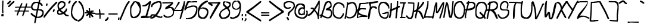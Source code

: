 SplineFontDB: 3.2
FontName: ThuesdayDoList
FullName: ThuesdayDoList
FamilyName: ThuesdayDoList
Weight: Regular
Copyright: No Copyright (c) 2020 Met Sender / Mehmet PINARCI
UComments: "Tuesday Do List"
Version: 001.000
ItalicAngle: 0
UnderlinePosition: -102
UnderlineWidth: 51
Ascent: 819
Descent: 205
InvalidEm: 0
LayerCount: 2
Layer: 0 0 "Back" 1
Layer: 1 0 "Fore" 0
XUID: [1021 66 1585159542 11316]
FSType: 0
OS2Version: 0
OS2_WeightWidthSlopeOnly: 0
OS2_UseTypoMetrics: 1
CreationTime: 1582580171
ModificationTime: 1582596453
PfmFamily: 17
TTFWeight: 400
TTFWidth: 5
LineGap: 92
VLineGap: 0
OS2TypoAscent: 0
OS2TypoAOffset: 1
OS2TypoDescent: 0
OS2TypoDOffset: 1
OS2TypoLinegap: 92
OS2WinAscent: 0
OS2WinAOffset: 1
OS2WinDescent: 0
OS2WinDOffset: 1
HheadAscent: 0
HheadAOffset: 1
HheadDescent: 0
HheadDOffset: 1
OS2Vendor: 'PfEd'
MarkAttachClasses: 1
DEI: 91125
LangName: 1033
Encoding: ISO8859-1
UnicodeInterp: none
NameList: AGL For New Fonts
DisplaySize: -48
AntiAlias: 1
FitToEm: 0
WinInfo: 0 38 14
BeginPrivate: 0
EndPrivate
Grid
-1024 395.263671875 m 0
 2048 395.263671875 l 1024
  Named: "tall X height"
281.599609375 1331.20019531 m 0
 281.599609375 -716.799804688 l 1024
  Named: "symet line"
EndSplineSet
TeXData: 1 0 1049 373293 186647 124431 401368 1048576 124431 783286 444596 497025 792723 393216 433062 380633 303038 157286 324010 404750 52429 2506097 1059062 262144
BeginChars: 256 95

StartChar: space
Encoding: 32 32 0
Width: 364
VWidth: 0
Flags: HW
LayerCount: 2
Fore
Validated: 1
EndChar

StartChar: A
Encoding: 65 65 1
Width: 531
VWidth: 0
Flags: HW
LayerCount: 2
Fore
SplineSet
-15 158 m 1
 -15 159 -15 213 -15 214 c 2
 -11 214 l 2
 56 214 141 303 221 412 c 1
 213 420 207 428 201 435 c 0
 200 435 165 453 164 453 c 0
 163 453 117 453 116 453 c 1
 116 454 116 507 116 508 c 2
 180 510 l 1
 228 510 l 1
 237 494 247 479 258 465 c 1
 368 628 459 811 459 811 c 2
 507 811 l 1
 507 756 l 2
 507 691 504 625 503 559 c 0
 503 558 503 511 503 510 c 0
 503 437 486 364 479 291 c 0
 479 290 476 237 476 236 c 0
 476 235 475 194 475 193 c 0
 475 192 474 150 474 149 c 0
 474 148 468 97 468 96 c 0
 468 95 466 43 466 41 c 2
 466 41 l 2
 466 40 466 10 466 9 c 2
 418 9 l 2
 417 8 415 39 415 39 c 0
 415 197 336 294 271 361 c 1
 191 250 105 158 37 158 c 2
 33 158 l 2
 32 158 -14 158 -15 158 c 1
455 565 m 0
 455 566 456 657 456 658 c 1
 420 594 365 498 305 409 c 1
 357 352 411 303 427 248 c 1
 427 249 428 290 428 291 c 0
 428 292 431 345 431 346 c 0
 438 419 455 492 455 565 c 0
EndSplineSet
Validated: 5
EndChar

StartChar: B
Encoding: 66 66 2
Width: 517
VWidth: 0
Flags: HW
LayerCount: 2
Fore
SplineSet
-11 54 m 1
 -11 55 -11 102 -11 103 c 0
 -5 119 2 135 8 151 c 0
 7 151 6 153 5 153 c 2
 -40 155 l 2
 -40 156 -40 203 -40 204 c 1
 -39 204 8 204 9 204 c 0
 9 204 18 204 28 204 c 1
 65 305 99 411 131 514 c 0
 165 623 175 785 320 785 c 2
 369 785 l 2
 461 785 478 705 478 624 c 2
 478 574 l 2
 478 518 473 512 380 456 c 1
 473 446 495 353 495 260 c 2
 495 210 l 2
 495 108 441 36 340 36 c 2
 291 36 l 2
 221 36 138 86 65 124 c 1
 56 100 47 77 38 54 c 0
 37 54 -10 54 -11 54 c 1
88 186 m 1
 150 152 219 107 317 86 c 1
 360 96 426 118 446 236 c 1
 440 305 492 393 231 393 c 1
 231 443 l 2
 231 444 241 457 242 458 c 0
 283 490 373 500 429 601 c 1
 427 623 430 703 344 734 c 1
 245 706 219 592 180 465 c 0
 151 373 121 277 88 186 c 1
EndSplineSet
Validated: 33
EndChar

StartChar: C
Encoding: 67 67 3
Width: 525
VWidth: 0
Flags: HW
LayerCount: 2
Fore
SplineSet
471 500 m 1
 471 501 471 548 471 549 c 0
 477 585 360 681 275 695 c 0
 275 695 268 695 261 696 c 0
 258 696 256 696 256 696 c 0
 81 657 56 447 50 347 c 1
 67 174 146 98 280 83 c 0
 280 83 282 82 285 82 c 0
 291 83 306 84 306 84 c 1
 387 116 374 157 426 198 c 1
 445 269 l 2
 446 269 490 269 491 269 c 1
 491 268 491 221 491 220 c 2
 472 148 l 1
 415 103 417 31 321 31 c 2
 275 31 l 2
 274 31 235 33 234 33 c 0
 89 50 2 157 2 325 c 2
 2 374 l 2
 2 524 60 748 238 748 c 2
 284 748 l 2
 285 748 320 745 321 745 c 0
 410 730 518 665 518 561 c 2
 518 512 l 1
 517 500 l 2
 516 500 472 500 471 500 c 1
EndSplineSet
Validated: 33
EndChar

StartChar: D
Encoding: 68 68 4
Width: 511
VWidth: 0
Flags: HW
LayerCount: 2
Fore
SplineSet
-14 32 m 1
 -14 33 -14 82 -14 83 c 0
 32 260 67 557 83 673 c 1
 83 716 86 697 86 714 c 0
 86 715 86 745 86 746 c 0
 86 747 86 755 87 755 c 2
 138 755 l 2
 139 755 140 744 140 729 c 1
 140 729 272 767 279 767 c 2
 330 767 l 2
 501 767 516 565 516 437 c 2
 516 386 l 2
 516 205 404 50 217 50 c 2
 166 50 l 2
 126 50 101 65 68 73 c 1
 47 96 100 81 60 132 c 1
 53 98 45 64 37 32 c 0
 36 32 -13 32 -14 32 c 1
197 103 m 1
 351 116 446 227 465 413 c 1
 463 481 467 673 309 715 c 1
 295 711 199 670 135 647 c 1
 115 507 96 318 63 149 c 1
 96 149 l 1
 119 124 l 1
 146 118 168 107 197 103 c 1
EndSplineSet
Validated: 33
EndChar

StartChar: E
Encoding: 69 69 5
Width: 471
VWidth: 0
Flags: HW
LayerCount: 2
Fore
SplineSet
206 96 m 2
 196 96 186 96 176 96 c 2
 206 96 l 2
218 96 m 0
 157 94 98 83 50 44 c 1
 -1 44 l 1
 -1 95 l 2
 -1 96 1 118 1 119 c 0
 9 201 -5 108 21 267 c 0
 19 272 17 278 15 283 c 0
 15 284 7 328 7 329 c 2
 7 380 l 2
 7 418 27 441 55 455 c 1
 87 617 110 718 130 718 c 2
 208 718 l 2
 290 720 374 720 454 738 c 0
 455 738 504 738 505 738 c 1
 505 737 505 688 505 687 c 0
 425 669 341 669 259 667 c 2
 181 667 l 2
 170 667 148 587 123 474 c 1
 137 476 152 477 166 478 c 0
 167 478 209 479 210 479 c 2
 261 479 l 2
 262 479 297 478 298 478 c 0
 325 478 351 475 378 474 c 1
 384 470 l 2
 384 469 384 420 384 419 c 1
 383 419 334 419 333 419 c 2
 327 423 l 1
 300 424 274 427 247 427 c 2
 247 427 244 427 240 427 c 0
 229 427 218 427 217 427 c 0
 124 423 197 434 99 358 c 1
 95 338 91 317 87 296 c 1
 177 176 450 161 453 152 c 2
 453 101 l 2
 453 100 447 98 446 98 c 0
 445 98 420 95 419 95 c 0
 418 95 374 93 373 93 c 2
 321 93 l 2
 320 93 274 94 273 94 c 0
 255 95 237 96 218 96 c 0
70 208 m 1
 67 192 64 176 61 160 c 0
 61 159 56 108 53 74 c 1
 58 84 66 54 66 99 c 1
 162 124 112 146 176 147 c 0
 261 147 174 155 174 155 c 1
 128 174 95 190 70 208 c 1
EndSplineSet
Validated: 1
EndChar

StartChar: F
Encoding: 70 70 6
Width: 457
VWidth: 0
Flags: HW
LayerCount: 2
Fore
SplineSet
448 801 m 1
 448 800 448 742 448 741 c 0
 359 729 169 688 145 686 c 1
 145 685 144 590 144 589 c 2
 144 551 l 1
 168 571 197 582 231 582 c 2
 281 582 l 2
 312 582 335 567 366 558 c 1
 398 532 l 2
 398 531 398 474 398 473 c 1
 397 473 350 473 349 473 c 2
 317 499 l 2
 316 499 254 522 253 522 c 0
 216 508 218 560 137 403 c 1
 124 261 95 105 68 10 c 1
 19 10 l 1
 19 86 15 338 89 481 c 1
 97 562 93 499 94 572 c 1
 86 617 55 703 55 703 c 1
 55 763 l 1
 169 770 284 786 398 801 c 0
 399 801 447 801 448 801 c 1
EndSplineSet
Validated: 33
EndChar

StartChar: G
Encoding: 71 71 7
Width: 473
VWidth: 0
Flags: HW
LayerCount: 2
Fore
SplineSet
427.599609375 525.809570312 m 1
 441.6796875 525.809570312 313.200195312 698.0703125 220.799804688 709.950195312 c 0
 220.799804688 709.950195312 217.280273438 710.940429688 212.879882812 710.940429688 c 0
 207.599609375 710.940429688 202.3203125 709.950195312 202.3203125 709.950195312 c 0
 87.919921875 682.23046875 57.1201171875 595.110351562 47.4404296875 491.16015625 c 0
 47.4404296875 490.169921875 46.5595703125 474.330078125 45.6796875 462.450195312 c 0
 55.3603515625 264.450195312 110.799804688 105.059570312 270.959960938 79.3203125 c 0
 270.959960938 79.3203125 278 79.3203125 285.040039062 78.330078125 c 0
 291.200195312 78.330078125 297.360351562 79.3203125 297.360351562 79.3203125 c 0
 394.16015625 111 398.559570312 193.169921875 401.200195312 282.26953125 c 0
 401.200195312 282.26953125 306.16015625 248.610351562 286.799804688 242.669921875 c 1
 216.400390625 240.690429688 l 2
 215.51953125 240.690429688 172.400390625 240.690429688 171.51953125 240.690429688 c 1
 171.51953125 241.6796875 171.51953125 290.190429688 171.51953125 291.1796875 c 2
 241.919921875 293.16015625 l 1
 271.83984375 302.0703125 366.879882812 339.690429688 393.280273438 339.690429688 c 2
 438.16015625 339.690429688 l 2
 439.040039062 339.690429688 446.080078125 337.709960938 446.959960938 337.709960938 c 0
 446.959960938 336.719726562 446.959960938 326.8203125 446.959960938 325.830078125 c 2
 446.959960938 274.349609375 l 2
 446.959960938 273.360351562 446.959960938 232.76953125 446.959960938 231.780273438 c 0
 443.440429688 130.799804688 424.080078125 25.8603515625 314.080078125 25.8603515625 c 2
 268.3203125 25.8603515625 l 2
 267.440429688 25.8603515625 226.959960938 28.830078125 226.080078125 28.830078125 c 0
 51.83984375 56.5498046875 -0.080078125 256.530273438 -0.080078125 446.610351562 c 2
 -0.080078125 498.08984375 l 2
 -0.080078125 499.080078125 1.6796875 540.66015625 1.6796875 541.650390625 c 0
 12.240234375 657.48046875 65.919921875 763.41015625 185.599609375 763.41015625 c 2
 230.48046875 763.41015625 l 2
 231.360351562 763.41015625 265.6796875 761.4296875 266.559570312 761.4296875 c 0
 373.040039062 747.5703125 474.240234375 669.360351562 474.240234375 534.719726562 c 0
 474.240234375 533.73046875 474.240234375 517.889648438 474.240234375 516.900390625 c 2
 474.240234375 483.240234375 l 1
 474.240234375 483.240234375 474.240234375 478.290039062 474.240234375 477.299804688 c 0
 473.360351562 476.309570312 472.48046875 474.330078125 472.48046875 475.3203125 c 2
 427.599609375 475.3203125 l 2
 427.599609375 476.309570312 427.599609375 524.8203125 427.599609375 525.809570312 c 1
EndSplineSet
Validated: 524321
EndChar

StartChar: H
Encoding: 72 72 8
Width: 453
VWidth: 0
Flags: HW
LayerCount: 2
Fore
SplineSet
465 587 m 1
 465 586 465 529 465 528 c 0
 349 448 202 401 82 340 c 0
 81 340 26 340 25 340 c 1
 25 341 25 398 25 399 c 0
 145 460 292 507 408 587 c 0
 409 587 464 587 465 587 c 1
335 806 m 1
 336 806 391 806 392 806 c 2
 394 784 l 1
 394 725 l 2
 394 507 358 302 339 88 c 1
 332 31 l 2
 331 31 276 31 275 31 c 1
 275 32 275 90 275 91 c 2
 282 148 l 1
 299 347 330 521 336 731 c 1
 335 746 l 2
 335 747 335 805 335 806 c 1
66 722 m 2
 67 722 123 722 124 722 c 2
 124 703 l 1
 124 644 l 2
 125 442 116 233 55 43 c 0
 54 43 -2 43 -3 43 c 1
 -3 44 -3 101 -3 102 c 0
 58 292 67 501 66 703 c 2
 66 722 l 2
EndSplineSet
Validated: 37
EndChar

StartChar: I
Encoding: 73 73 9
Width: 281
VWidth: 0
Flags: HW
LayerCount: 2
Fore
SplineSet
219 749 m 1
 219 748 219 698 219 697 c 0
 185 543 125 305 113 203 c 0
 113 202 110 158 110 157 c 2
 110 105 l 1
 104 58 l 2
 103 58 54 58 53 58 c 1
 53 59 53 109 53 110 c 0
 53 111 57 134 57 135 c 2
 57 135 59 132 59 169 c 2
 59 220 l 1
 72 399 130 575 168 749 c 0
 169 749 218 749 219 749 c 1
8 60 m 1
 8 61 8 111 8 112 c 2
 192 112 l 2
 193 112 242 112 243 112 c 1
 243 111 243 61 243 60 c 2
 59 60 l 2
 58 60 9 60 8 60 c 1
4 697 m 1
 4 698 4 748 4 749 c 2
 211 749 l 2
 212 749 261 749 262 749 c 1
 262 748 262 698 262 697 c 2
 55 697 l 2
 54 697 5 697 4 697 c 1
EndSplineSet
Validated: 37
EndChar

StartChar: J
Encoding: 74 74 10
Width: 351
VWidth: 0
Flags: HW
LayerCount: 2
Fore
SplineSet
70 742 m 1
 71 742 120 742 121 742 c 0
 183 737 287 741 346 728 c 1
 346 677 l 2
 346 586 345 76 218 12 c 0
 217 12 191 5 190 5 c 2
 139 5 l 1
 74 10 26 66 -12 116 c 0
 -12 117 -12 166 -12 167 c 1
 -11 167 38 167 39 167 c 0
 74 121 73 104 161 61 c 0
 164 62 166 63 166 63 c 0
 277 119 293 503 295 679 c 1
 237 685 132 686 70 691 c 0
 70 692 70 741 70 742 c 1
EndSplineSet
Validated: 1
EndChar

StartChar: K
Encoding: 75 75 11
Width: 410
VWidth: 0
Flags: HW
LayerCount: 2
Fore
SplineSet
409 779 m 1
 409 778 409 726 409 725 c 0
 332 586 276 530 137 406 c 1
 336 374 334 159 394 75 c 0
 394 74 394 21 394 20 c 1
 393 20 342 20 341 20 c 0
 288 94 253 295 120 357 c 1
 120 357 84 356 52 350 c 1
 27 336 3 322 3 322 c 2
 -51 322 l 1
 -51 377 l 2
 -51 395 -26 399 9 402 c 1
 34 415 58 430 81 447 c 0
 201 536 285 653 355 779 c 0
 356 779 408 779 409 779 c 1
190 753 m 1
 190 752 190 700 190 699 c 0
 168 499 127 313 74 123 c 1
 67 53 l 2
 66 53 15 53 14 53 c 1
 14 54 14 106 14 107 c 2
 20 177 l 1
 73 367 114 553 136 753 c 0
 137 753 189 753 190 753 c 1
EndSplineSet
Validated: 5
EndChar

StartChar: L
Encoding: 76 76 12
Width: 367
VWidth: 0
Flags: HW
LayerCount: 2
Fore
SplineSet
135 785 m 1
 136 785 185 785 186 785 c 2
 186 720 l 1
 186 669 l 2
 186 487 82 300 55 130 c 1
 59 130 62 130 62 130 c 2
 113 130 l 2
 114 130 146 128 147 128 c 0
 192 128 244 121 292 118 c 0
 293 118 306 66 307 62 c 1
 307 66 305 121 305 122 c 0
 306 122 355 122 356 122 c 1
 355 121 359 114 359 113 c 1
 358 113 360 61 359 61 c 0
 358 61 343 61 342 61 c 2
 307 61 l 2
 308 60 287 64 286 64 c 0
 285 64 242 66 241 66 c 0
 193 69 141 77 96 77 c 0
 95 77 71 77 70 77 c 0
 69 76 49 57 49 56 c 2
 -3 56 l 1
 -3 56 l 1
 -3 107 l 2
 -3 108 0 150 0 151 c 0
 18 329 135 527 135 720 c 2
 135 734 l 2
 135 735 135 784 135 785 c 1
EndSplineSet
Validated: 37
EndChar

StartChar: M
Encoding: 77 77 13
Width: 483
VWidth: 0
Flags: HW
LayerCount: 2
Fore
SplineSet
-20 43 m 1
 -20 44 -14 93 -14 94 c 0
 50 299 46 544 140 749 c 1
 191 743 l 2
 224 739 193 416 207 342 c 1
 207 342 421 761 451 757 c 2
 501 751 l 2
 507 750 505 715 500 672 c 2
 494 621 l 2
 487 557 473 478 473 478 c 0
 445 331 386 173 341 38 c 0
 340 38 291 45 290 45 c 1
 290 46 296 95 296 96 c 0
 341 231 401 388 429 535 c 0
 429 535 442 614 449 678 c 2
 447 665 l 1
 388 561 268 268 208 276 c 2
 157 283 l 2
 156 283 149 297 149 298 c 0
 139 350 149 476 149 601 c 1
 120 511 81 196 31 36 c 0
 30 36 -19 43 -20 43 c 1
EndSplineSet
Validated: 33
EndChar

StartChar: N
Encoding: 78 78 14
Width: 429
VWidth: 0
Flags: HW
LayerCount: 2
Fore
SplineSet
-24 50 m 1
 -24 51 -24 100 -24 101 c 0
 15 302 32 525 97 728 c 1
 148 728 l 2
 200 728 271 171 290 130 c 1
 340 254 354 669 365 744 c 2
 371 781 l 2
 372 781 422 781 423 781 c 1
 423 780 423 731 423 730 c 2
 416 693 l 2
 404 610 392 46 320 46 c 2
 269 46 l 2
 268 46 250 55 249 55 c 0
 179 123 190 418 135 633 c 1
 106 528 60 223 27 50 c 0
 26 50 -23 50 -24 50 c 1
EndSplineSet
Validated: 1
EndChar

StartChar: O
Encoding: 79 79 15
Width: 472
VWidth: 0
Flags: HW
LayerCount: 2
Fore
SplineSet
328 794 m 2
 345 790 l 1
 403 684 479 648 479 487 c 2
 479 436 l 2
 479 435 478 400 478 399 c 0
 469 254 441 34 273 34 c 2
 222 34 l 2
 221 34 177 37 176 37 c 0
 17 62 -15 221 -15 378 c 2
 -15 429 l 2
 -15 430 -14 468 -14 469 c 0
 -7 620 43 800 230 800 c 2
 282 800 l 2
 283 800 314 799 315 799 c 0
 315 799 322 797 328 794 c 2
427 449 m 0
 426 457 426 472 426 472 c 1
 397 624 356 636 300 728 c 1
 294 728 l 1
 294 734 l 2
 294 735 285 739 277 743 c 2
 269 744 l 1
 269 746 l 2
 267 747 266 748 265 748 c 0
 262 747 241 746 241 746 c 0
 81 715 44 555 37 418 c 0
 37 417 36 408 36 398 c 0
 43 234 82 111 227 88 c 0
 227 88 236 88 245 87 c 0
 249 87 252 88 252 88 c 0
 411 127 418 315 427 449 c 0
EndSplineSet
Validated: 1
EndChar

StartChar: P
Encoding: 80 80 16
Width: 464
VWidth: 0
Flags: HW
LayerCount: 2
Fore
SplineSet
76 677 m 1
 76 678 76 728 76 729 c 0
 106 770 204 759 256 772 c 1
 307 772 l 2
 385 772 463 722 463 643 c 2
 463 592 l 2
 463 377 171.934764106 376 57 376 c 0
 56 376 7 376 6 376 c 1
 6 377 5.105572809 426.552786405 6 427 c 0
 104 476 389 435 410 616 c 1
 404 662 339 711 300 717 c 1
 261 714 154 714 127 677 c 0
 126 677 77 677 76 677 c 1
54 41 m 0
 53 42 l 1
 53 39 53 36 53 36 c 1
 52 36 3 36 2 36 c 1
 2 37 2 86 2 87 c 1
 3 86 52 37 53 36 c 1
 53 36 53 38 54 41 c 0
54 41 m 0
 58 56 71 101 71 102 c 1
 71 101 71 86 71 85 c 2
 71 51 l 2
 70 50 57 40 56 39 c 0
 56 39 55 40 54 41 c 0
192 804 m 1
 192 790 l 2
 192 577 59 304.635810312 59 103 c 0
 59 102 53 42 53 42 c 0
 42 53 5 90 4 91 c 0
 4 92 5 98 5 99 c 0
 5 100 6 107 6 108 c 0
 6 109 7.92064901579 153.003153261 8 154 c 0
 24 355 141 628 141 841 c 2
 141 838 l 1
 141 804 l 1
 141 800 l 1
 146 804 l 1
 141 804 l 1
 141 800 l 1
 146 804 l 1
 192 804 l 1
EndSplineSet
Validated: 524325
EndChar

StartChar: Q
Encoding: 81 81 17
Width: 498
VWidth: 0
Flags: HW
LayerCount: 2
Fore
SplineSet
177 327 m 1
 178 327 227 327 228 327 c 2
 228 323 l 1
 293 245 392 177 439 83 c 0
 439 82 439 33 439 32 c 1
 438 32 389 32 388 32 c 0
 341 126 242 193 177 271 c 1
 177 275 l 2
 177 276 177 326 177 327 c 1
503 467 m 1
 505 470 506 472 507 476 c 1
 507 475 507 426 507 425 c 2
 498 396 l 1
 417 286 437 32 230 32 c 2
 179 32 l 2
 178 32 136 36 135 36 c 0
 40 55 -5 138 -5 243 c 2
 -5 294 l 2
 -5 295 -5 327 -5 328 c 0
 -3 485 19 771 224 771 c 2
 275 771 l 2
 276 771 321 768 322 768 c 0
 453 749 505 646 505 505 c 0
 505 470 503 534 503 467 c 1
203 85 m 0
 208 85 213 86 213 86 c 1
 400 134 370 342 447 447 c 0
 448 449 449 452 451 453 c 2
 451 470 l 2
 451 471 452 476 453 481 c 0
 453 487 452 493 452 493 c 1
 441 621 388 700 271 717 c 0
 271 717 263 717 254 718 c 0
 249 718 245 717 245 717 c 1
 56 673 48 424 46 277 c 0
 46 277 46 275 46 272 c 1
 46 290 47 255 47 255 c 1
 60 163 106 103 187 87 c 0
 187 87 194 86 203 85 c 0
453 487 m 1
 453 487 l 0
 453 488 453 504 453 505 c 1
 453 498 453 492 453 487 c 1
EndSplineSet
Validated: 37
EndChar

StartChar: R
Encoding: 82 82 18
Width: 480
VWidth: 0
Flags: HW
LayerCount: 2
Fore
SplineSet
339 792 m 0
 423 792 484 723 484 638 c 2
 484 587 l 2
 484 473 402 418 303 393 c 1
 407 304 450 115 462 101 c 1
 474 77 l 2
 474 76 474 27 474 26 c 1
 473 26 424 26 423 26 c 2
 410 50 l 1
 327 152 382 211 187 375 c 1
 149 372 113 372 81 372 c 2
 29 372 l 1
 11 376 l 2
 11 427 l 2
 11 428 39 438 40 438 c 0
 41 438 95 440 96 440 c 2
 147 440 l 2
 148 440 186 439 187 439 c 0
 197 439 207 439 216 437 c 0
 334 458 403 484 432 610 c 1
 424 641 410 709 313 739 c 0
 303 738 292 738 292 738 c 0
 214 729 134 694 91 628 c 0
 90 628 40 628 40 628 c 0
 40 629 40 678 40 679 c 0
 83 745 162 785 241 789 c 0
 242 789 338 792 339 792 c 0
113 781 m 2
 114 781 164 781 165 781 c 2
 165 757 l 1
 165 706 l 2
 165 479 86 244 50 32 c 1
 46 19 l 2
 45 19 -4 19 -5 19 c 1
 -5 20 -5 70 -5 71 c 2
 -1 83 l 1
 35 295 113 530 113 757 c 2
 113 781 l 2
EndSplineSet
Validated: 5
EndChar

StartChar: S
Encoding: 83 83 19
Width: 487
VWidth: 0
Flags: HW
LayerCount: 2
Fore
SplineSet
372 466 m 1
 372 467 372 512 372 513 c 2
 374 518 l 1
 374 552 388 589 395 626 c 0
 395 626 396 634 397 642 c 0
 397 643 397 644 397 644 c 0
 380 712 350 733 299 743 c 0
 299 743 292 743 285 744 c 0
 282 744 281 744 281 744 c 0
 178 715 140 619 129 534 c 0
 129 534 129 533 129 531 c 0
 130 525 130 518 130 518 c 1
 153 447 189 435 243 428 c 0
 244 428 282 426 283 426 c 0
 284 426 329 426 330 426 c 2
 378 426 l 2
 445 426 481 406 481 339 c 2
 481 292 l 2
 481 131 360 19 205 19 c 2
 157 19 l 2
 67 17 16 103 -16 172 c 0
 -16 173 -16 218 -16 219 c 1
 -15 219 30 219 31 219 c 0
 59 158 84 96 180 66 c 1
 280 79 407 133 433 317 c 1
 424 341 404 379 330 379 c 2
 330 379 l 1
 283 379 l 1
 235 379 l 2
 234 379 197 381 196 381 c 0
 132 389 79 420 79 499 c 2
 79 547 l 2
 79 548 81 580 81 581 c 0
 93 676 153 793 260 793 c 2
 308 793 l 2
 309 793 346 790 347 790 c 0
 408 778 447 735 447 663 c 2
 447 616 l 2
 447 615 443 580 443 579 c 0
 436 542 422 505 422 471 c 2
 422 495 l 2
 422 494 422 472 422 471 c 2
 420 466 l 2
 419 466 373 466 372 466 c 1
EndSplineSet
Validated: 37
EndChar

StartChar: T
Encoding: 84 84 20
Width: 498
VWidth: 0
Flags: HW
LayerCount: 2
Fore
SplineSet
93 771 m 1
 132 771 l 2
 191 771 253 770 314 766 c 0
 319 766 322 765 327 765 c 2
 365 765 l 2
 366 765 390 762 391 762 c 0
 412 759 443 754 469 750 c 0
 478 749 485 747 494 746 c 0
 495 746 517 743 517 743 c 1
 517 709 l 2
 517 708 517 693 517 692 c 1
 516 693 492 692 477 692 c 0
 474 692 470 692 466 692 c 0
 462 693 426 698 389 703 c 0
 377 704 357 707 324 710 c 1
 206 688 258 124 208 27 c 0
 208 26 157 27 156 27 c 1
 156 28 156 77 156 78 c 0
 155 108 129 502 243 716 c 1
 137 721 183 720 42 720 c 2
 34 720 l 2
 33 720 -18 720 -18 720 c 0
 -18 721 -18 770 -18 771 c 1
 -17 771 41 771 42 771 c 2
 76 771 l 1
 93 771 l 1
EndSplineSet
Validated: 33
EndChar

StartChar: U
Encoding: 85 85 21
Width: 512
VWidth: 0
Flags: HW
LayerCount: 2
Fore
SplineSet
96 781 m 1
 96 780 96 731 96 730 c 0
 65 639 51 532 49 428 c 0
 49 417 49 406 49 406 c 0
 49 169 65 91 251 66 c 1
 434 125 455 384 455 535 c 0
 455 536 455 563 455 564 c 0
 455 593 458 623 460 652 c 0
 460 653 461 694 461 695 c 0
 461 708 462 719 463 732 c 2
 465 744 l 2
 466 744 516 744 517 744 c 1
 517 743 517 694 517 693 c 2
 514 681 l 2
 513 668 512 657 512 644 c 0
 512 643 511 601 511 600 c 0
 509 571 506 542 506 513 c 0
 506 512 506 484 506 483 c 0
 505 327 470 10 283 10 c 2
 232 10 l 2
 -13 10 1 141 -2 355 c 0
 -2 356 -3 401 -3 402 c 2
 -3 453 l 2
 -3 565 12 683 45 781 c 0
 46 781 95 781 96 781 c 1
EndSplineSet
Validated: 1
EndChar

StartChar: V
Encoding: 86 86 22
Width: 478
VWidth: 0
Flags: HW
LayerCount: 2
Fore
SplineSet
-12 796 m 1
 -11 796 36 782 37 782 c 0
 138 559 163 316 164 109 c 1
 260 269 385 610 417 674 c 1
 448 701 l 2
 449 701 496 688 497 688 c 1
 497 687 483 640 483 639 c 2
 452 611 l 1
 415 536 210 -21 149 -4 c 2
 99 9 l 2
 98 9 97 23 97 24 c 0
 97 25 99 38 99 39 c 0
 100 44 101 49 101 54 c 0
 105 301 78 518 -26 747 c 0
 -26 748 -12 795 -12 796 c 1
EndSplineSet
Validated: 33
EndChar

StartChar: W
Encoding: 87 87 23
Width: 531
VWidth: 0
Flags: HW
LayerCount: 2
Fore
SplineSet
57 637 m 1
 52 637 44 638 35 641 c 1
 38 654 70 761 71 765 c 2
 88 813 l 1
 104 808 l 1
 137 796 l 1
 137 796 135 792 135 791 c 2
 134 787 l 2
 133 782 134 784 134 784 c 0
 122 752 105 252 103 204 c 1
 141 268 183 335 189 333 c 2
 237 315 l 2
 280 299 259 133 288 64 c 1
 356 -11 423 755 506 725 c 0
 507 725 553 708 554 708 c 1
 554 707 532 640 532 639 c 0
 502 524 421 -54 291 -7 c 2
 243 10 l 2
 242 10 223 32 222 33 c 0
 201 83 197 143 193 233 c 1
 193 233 113 66 86 76 c 2
 38 93 l 2
 37 93 33 103 33 104 c 0
 23 160 17 432 41 595 c 0
 46 616 52 629 57 637 c 1
EndSplineSet
Validated: 33
EndChar

StartChar: X
Encoding: 88 88 24
Width: 447
VWidth: 0
Flags: HW
LayerCount: 2
Fore
SplineSet
4 765 m 1
 5 765 54 765 55 765 c 0
 230 732 237 547 250 409 c 1
 419 100 l 2
 419 99 419 50 419 49 c 1
 418 49 368 49 367 49 c 2
 198 357 l 1
 185 495 179 681 4 714 c 0
 4 715 4 764 4 765 c 1
403 794 m 0
 404 794 453 794 454 794 c 2
 454 787 l 1
 454 736 l 1
 296 516 166 265 53 24 c 0
 52 24 3 24 2 24 c 1
 2 25 2 74 2 75 c 0
 115 317 239 566 403 794 c 0
EndSplineSet
Validated: 5
EndChar

StartChar: Y
Encoding: 89 89 25
Width: 487
VWidth: 0
Flags: HW
LayerCount: 2
Fore
SplineSet
504 808 m 1
 504 807 504 758 504 757 c 0
 362 544 278 292 143 73 c 1
 109 13 l 2
 108 13 63 13 62 13 c 1
 62 14 62 64 62 65 c 2
 96 124 l 1
 231 343 315 595 457 808 c 0
 458 808 503 808 504 808 c 1
-8 785 m 1
 -7 785 38 785 39 785 c 0
 99 682 160 575 237 486 c 1
 290 413 l 2
 290 412 290 362 290 361 c 1
 289 361 244 361 243 361 c 2
 190 435 l 1
 113 524 52 631 -8 734 c 0
 -8 735 -8 784 -8 785 c 1
EndSplineSet
Validated: 5
EndChar

StartChar: Z
Encoding: 90 90 26
Width: 475
VWidth: 0
Flags: HW
LayerCount: 2
Fore
SplineSet
-28 722 m 1
 -28 723 -28 771 -28 772 c 2
 -15 772 l 1
 24 780 62 782 101 782 c 2
 147 782 l 2
 148 782 185 782 186 782 c 0
 191 782 318 783 368 786 c 0
 369 786 385 787 385 788 c 1
 385 746 430 788 430 788 c 1
 430 738 l 2
 430 600 231 363 85 165 c 1
 136 172 184 166 184 166 c 2
 229 166 l 2
 327 166 403 110 496 86 c 0
 496 85 496 37 496 36 c 1
 495 36 451 36 450 36 c 0
 362 59 326 129 210 115 c 0
 205 114 57 96 21 42 c 1
 17 29 14 18 14 18 c 2
 -32 18 l 1
 -32 18 l 1
 -32 68 l 2
 -32 76 -31 82 -29 89 c 0
 -28 95 -28 101 -28 101 c 0
 16 307 320 478 415 736 c 1
 414 736 413 736 413 736 c 0
 360 733 244 732 226 732 c 2
 180 732 l 2
 179 732 141 732 140 732 c 0
 140 732 139 732 137 732 c 0
 101 732 66 729 30 722 c 1
 17 722 l 2
 16 722 -27 722 -28 722 c 1
102 732 m 1
 101 732 l 1
 102 732 l 1
EndSplineSet
Validated: 37
EndChar

StartChar: bracketleft
Encoding: 91 91 27
Width: 425
VWidth: 0
Flags: HW
LayerCount: 2
Fore
SplineSet
425 792 m 1
 425 791 425 741 425 740 c 0
 359 728 291 722 228 716 c 1
 120 716 l 1
 114 479 102 130 82 -36 c 0
 83 -36 128 -52 129 -52 c 2
 78 -52 l 2
 129 -55 196 -47 202 -40 c 1
 341 -34 l 2
 342 -34 391 -34 392 -34 c 1
 392 -35 392 -84 392 -85 c 2
 253 -91 l 1
 247 -98 180 -106 129 -103 c 2
 78 -103 l 2
 44 -101 17 -94 19 -77 c 2
 19 -26 l 1
 54 236 62 502 69 767 c 1
 177 767 l 1
 240 773 308 780 374 792 c 0
 375 792 424 792 425 792 c 1
EndSplineSet
Validated: 37
EndChar

StartChar: backslash
Encoding: 92 92 28
Width: 407
VWidth: 0
Flags: HW
LayerCount: 2
Fore
SplineSet
-3 800 m 1
 -2 800 47 800 48 800 c 0
 166 573 304 350 394 108 c 1
 417 60 l 2
 417 59 417 10 417 9 c 1
 416 9 366 9 365 9 c 2
 343 56 l 1
 253 298 115 522 -3 749 c 0
 -3 750 -3 799 -3 800 c 1
EndSplineSet
Validated: 1
EndChar

StartChar: bracketright
Encoding: 93 93 29
Width: 419
VWidth: 0
Flags: HW
LayerCount: 2
Fore
SplineSet
-7 746 m 1
 -7 747 -7 797 -7 798 c 2
 3 798 l 1
 54 798 l 2
 81 794 110 793 139 792 c 0
 140 792 157 791 170 791 c 0
 185 791 217 792 218 792 c 2
 269 792 l 2
 377 791 413 711 420 604 c 0
 420 603 421 558 421 557 c 2
 421 506 l 2
 420 393 395 260 389 162 c 1
 389 162 389 137 389 90 c 0
 389 89 389 31 389 30 c 2
 389 -22 l 2
 389 -60 387 -91 384 -91 c 2
 333 -91 l 2
 243 -91 122 -76 32 -69 c 0
 32 -68 32 -18 32 -17 c 1
 33 -17 82 -17 83 -17 c 0
 165 -23 167 -26 335 -39 c 1
 335 -39 338 -10 338 28 c 0
 338 34 338 39 338 39 c 0
 338 79 337 115 337 122 c 2
 337 173 l 2
 337 174 338 212 338 213 c 0
 344 312 359 370 369 528 c 0
 369 540 369 552 369 553 c 0
 363 646 351 712 240 740 c 0
 233 740 227 740 227 740 c 0
 226 740 184 740 183 740 c 2
 132 740 l 2
 131 740 89 741 88 741 c 0
 34 742 44 746 44 746 c 2
 43 746 -6 746 -7 746 c 1
255 740 m 1
 269 740 l 1
 255 740 l 1
338 -12 m 1
 338 -22 l 1
 338 -12 l 1
EndSplineSet
Validated: 41
EndChar

StartChar: asciicircum
Encoding: 94 94 30
Width: 374
VWidth: 0
Flags: HW
LayerCount: 2
Fore
SplineSet
14 677 m 1
 14 678 14 727 14 728 c 0
 57 771 124 792 169 826 c 1
 221 826 l 2
 252 826 309 751 329 734 c 2
 362 714 l 2
 362 713 362 664 362 663 c 1
 361 663 312 663 311 663 c 2
 278 683 l 2
 260 698 244 724 200 761 c 1
 195 758 100 712 65 677 c 0
 64 677 15 677 14 677 c 1
EndSplineSet
Validated: 1
EndChar

StartChar: underscore
Encoding: 95 95 31
Width: 502
VWidth: 0
Flags: HW
LayerCount: 2
Fore
SplineSet
15 -159 m 1
 15 -158 15 -109 15 -108 c 2
 23 -108 l 2
 33 -108 63 -100 80 -97 c 2
 435 -93 l 2
 436 -93 485 -93 486 -93 c 1
 486 -94 486 -143 486 -144 c 2
 132 -148 l 2
 115 -151 84 -159 74 -159 c 2
 66 -159 l 2
 65 -159 16 -159 15 -159 c 1
EndSplineSet
Validated: 1
EndChar

StartChar: grave
Encoding: 96 96 32
Width: 284
VWidth: 0
Flags: HW
LayerCount: 2
Fore
SplineSet
26 771 m 1
 26 772 26 821 26 822 c 2
 77 822 l 2
 78 822 114 801 115 800 c 0
 116 800 142 788 146 787 c 0
 147 787 l 2
 214 738 l 2
 214 737 214 688 214 687 c 1
 213 687 164 687 163 687 c 2
 96 736 l 2
 95 735 65 749 64 749 c 0
 63 750 27 771 26 771 c 1
EndSplineSet
Validated: 33
EndChar

StartChar: exclam
Encoding: 33 33 33
Width: 269
VWidth: 0
Flags: HW
LayerCount: 2
Fore
SplineSet
153 228 m 1
 153 226 153 147 153 146 c 2
 147 130 l 2
 146 129 144 128 145 128 c 2
 145 128 142 128 141 128 c 2
 90 128 l 2
 89 128 67 131 66 131 c 0
 65 131 57 145 57 146 c 2
 57 198 l 2
 57 199 66 220 66 221 c 0
 67 222 87 228 88 228 c 2
 96 228 l 2
 97 228 152 228 153 228 c 1
98 812 m 2
 99 812 148 812 149 812 c 2
 149 798 l 1
 149 746 l 2
 149 641 141 536 139 431 c 0
 139 424 142 390 143 380 c 2
 147 316 l 2
 147 315 147 266 147 265 c 1
 146 265 97 265 96 265 c 2
 92 329 l 2
 91 343 88 365 88 386 c 2
 88 437 l 2
 88 438 88 481 88 482 c 0
 90 587 98 693 98 798 c 2
 98 812 l 2
EndSplineSet
Validated: 1
EndChar

StartChar: quotedbl
Encoding: 34 34 34
Width: 370
VWidth: 0
Flags: HW
LayerCount: 2
Fore
SplineSet
338 806 m 1
 338 805 338 756 338 755 c 0
 282 691 206 649 158 581 c 1
 121 544 l 2
 120 544 71 544 70 544 c 1
 70 545 70 594 70 595 c 2
 106 632 l 1
 154 700 231 742 287 806 c 0
 288 806 337 806 338 806 c 1
188 820 m 1
 188 819 188 770 188 769 c 0
 160 732 106 697 80 663 c 0
 79 663 30 663 29 663 c 1
 29 664 29 713 29 714 c 0
 55 748 109 783 137 820 c 0
 138 820 187 820 188 820 c 1
EndSplineSet
Validated: 1
EndChar

StartChar: numbersign
Encoding: 35 35 35
Width: 659
VWidth: 0
Flags: HW
LayerCount: 2
Fore
SplineSet
-11 381 m 1
 -10 381 32 381 33 381 c 2
 604 377 l 2
 604 376 604 337 604 336 c 1
 603 336 561 336 560 336 c 2
 -11 339 l 2
 -11 340 -11 380 -11 381 c 1
53 507 m 1
 52 507 10 507 9 507 c 2
 7 508 l 1
 7 550 l 2
 7 555 593 556 667 557 c 0
 668 557 710 557 711 557 c 1
 711 556 711 516 711 515 c 0
 635 514 53 515 53 507 c 1
528 698 m 1
 528 697 528 657 528 656 c 0
 473 496 442 326 370 170 c 1
 361 133 l 2
 360 133 318 133 317 133 c 1
 317 134 317 174 317 175 c 2
 326 211 l 1
 398 367 429 538 484 698 c 0
 485 698 527 698 528 698 c 1
320 712 m 1
 320 711 320 672 320 671 c 0
 245 506 181 332 121 163 c 0
 120 163 78 163 77 163 c 1
 77 164 77 204 77 205 c 0
 137 374 201 547 276 712 c 0
 277 712 319 712 320 712 c 1
EndSplineSet
Validated: 5
EndChar

StartChar: dollar
Encoding: 36 36 36
Width: 588
VWidth: 0
Flags: HW
LayerCount: 2
Fore
SplineSet
431 890 m 1
 431 889 431 840 431 839 c 0
 357 502 284 158 218 -177 c 0
 217 -177 168 -177 167 -177 c 1
 167 -176 167 -127 167 -126 c 0
 233 209 306 553 380 890 c 0
 381 890 430 890 431 890 c 1
525 583 m 1
 524 583 475 583 474 583 c 0
 438 665 341 704 253 712 c 0
 253 712 253 712 252 712 c 0
 251 711 232 710 232 710 c 1
 146 682 104 618 88 551 c 0
 88 551 87 544 86 537 c 0
 86 534 86 533 86 533 c 1
 110 456 151 440 212 432 c 0
 213 432 224 431 236 430 c 0
 293 436 298 439 337 439 c 2
 388 439 l 2
 475 439 572 410 572 302 c 2
 572 251 l 2
 572 128 469 52 349 52 c 2
 298 52 l 2
 172 52 157 119 56 167 c 1
 15 218 l 2
 15 219 15 268 15 269 c 1
 16 269 66 269 67 269 c 2
 107 218 l 1
 201 173 221 112 324 104 c 1
 418 111 494 157 521 278 c 1
 506 321 477 374 364 388 c 1
 364 388 290 378 257 378 c 2
 206 378 l 2
 205 378 161 381 160 381 c 0
 87 391 32 428 32 513 c 2
 32 564 l 2
 32 565 36 602 36 603 c 0
 55 681 126 765 210 765 c 2
 261 765 l 2
 262 765 303 764 304 764 c 0
 392 756 489 716 525 634 c 0
 525 633 525 584 525 583 c 1
210 714 m 1
 210 714 l 1
 210 714 l 1
EndSplineSet
Validated: 5
EndChar

StartChar: percent
Encoding: 37 37 37
Width: 563
VWidth: 0
Flags: HW
LayerCount: 2
Fore
SplineSet
454 429 m 1
 454 428 454 379 454 378 c 2
 429 318 l 2
 428 318 379 318 378 318 c 1
 378 319 378 369 378 370 c 2
 403 429 l 2
 404 429 453 429 454 429 c 1
567 771 m 1
 567 770 567 721 567 720 c 0
 381 534 201 316 46 99 c 1
 30 62 l 2
 29 62 -20 62 -21 62 c 1
 -21 63 -21 113 -21 114 c 2
 -5 151 l 1
 150 368 329 585 515 771 c 0
 516 771 566 771 567 771 c 1
149 691 m 1
 149 690 149 641 149 640 c 2
 135 589 l 2
 134 589 84 589 83 589 c 1
 83 590 83 639 83 640 c 2
 98 691 l 2
 99 691 148 691 149 691 c 1
EndSplineSet
Validated: 1
EndChar

StartChar: ampersand
Encoding: 38 38 38
Width: 468
VWidth: 0
Flags: HW
LayerCount: 2
Fore
SplineSet
371 470 m 2
 372 470 421 470 422 470 c 2
 422 464 l 1
 422 413 l 2
 422 360 381 309 328 269 c 1
 355 248 380 225 403 196 c 1
 492 171 l 2
 492 170 492 121 492 120 c 1
 491 120 441 120 440 120 c 2
 352 144 l 1
 326 177 296 204 264 229 c 1
 214 203 163 187 127 187 c 2
 76 187 l 2
 14 187 -4 239 -4 296 c 2
 -4 347 l 2
 -4 391 8 381 52 420 c 1
 29 461 14 509 14 572 c 2
 14 624 l 2
 14 625 20 665 20 666 c 0
 38 736 99 800 172 800 c 2
 223 800 l 2
 224 800 264 793 265 793 c 0
 309 780 356 747 356 701 c 2
 356 650 l 2
 356 649 349 602 349 601 c 0
 322 512 225 459 148 410 c 1
 182 372 223 344 264 315 c 1
 321 353 371 404 371 464 c 2
 371 470 l 2
89 369 m 1
 73 357 65 348 49 315 c 1
 49 315 44 272 101 241 c 1
 117 244 156 256 198 277 c 1
 159 305 120 334 89 369 c 1
68 589 m 0
 68 587 68 586 68 586 c 1
 76 536 90 497 109 464 c 1
 251 553 273 570 298 652 c 0
 298 652 299 659 300 667 c 0
 299 673 298 679 298 679 c 0
 264 726 248 731 213 742 c 0
 213 742 204 743 194 745 c 0
 194 745 l 1
 119 719 86 673 71 615 c 0
 71 614 70 601 68 589 c 0
EndSplineSet
Validated: 37
EndChar

StartChar: quotesingle
Encoding: 39 39 39
Width: 136
VWidth: 0
Flags: HW
LayerCount: 2
Fore
SplineSet
117 808 m 1
 117 807 117 758 117 757 c 2
 68 685 l 2
 67 685 18 685 17 685 c 1
 17 686 17 735 17 736 c 2
 66 808 l 2
 67 808 116 808 117 808 c 1
EndSplineSet
Validated: 1
EndChar

StartChar: parenleft
Encoding: 40 40 40
Width: 306
VWidth: 0
Flags: HW
LayerCount: 2
Fore
SplineSet
253 796 m 1
 253 795 253 745 253 744 c 0
 126 658 66 482 57 326 c 0
 57 325 56 282 56 280 c 2
 56 280 l 2
 56 280 56 271 55 261 c 0
 55 259 55 257 55 257 c 1
 77 107 166 13 285 -38 c 0
 285 -39 285 -88 285 -89 c 1
 284 -89 235 -89 234 -89 c 0
 104 -34 3 91 2 236 c 2
 2 287 l 2
 2 288 5 330 5 331 c 0
 5 332 6 376 6 377 c 0
 15 533 74 710 201 796 c 0
 202 796 252 796 253 796 c 1
EndSplineSet
Validated: 1
EndChar

StartChar: parenright
Encoding: 41 41 41
Width: 277
VWidth: 0
Flags: HW
LayerCount: 2
Fore
SplineSet
17 789 m 1
 18 789 68 789 69 789 c 0
 196 703 255 527 264 371 c 0
 264 370 265 325 265 324 c 0
 265 323 268 282 268 281 c 2
 268 229 l 2
 267 84 166 -40 36 -95 c 0
 35 -95 -14 -95 -15 -95 c 1
 -15 -94 -15 -45 -15 -44 c 0
 104 7 193 101 215 251 c 1
 215 251 215 252 215 254 c 0
 214 264 214 273 214 273 c 2
 214 273 l 2
 214 275 213 318 213 319 c 0
 204 475 144 652 17 738 c 0
 17 739 17 788 17 789 c 1
EndSplineSet
Validated: 1
EndChar

StartChar: asterisk
Encoding: 42 42 42
Width: 472
VWidth: 0
Flags: HW
LayerCount: 2
Fore
SplineSet
386 335 m 1
 342 355 278 267 240 241 c 2
 121 148 l 2
 120 148 71 148 70 148 c 1
 70 149 70 199 70 200 c 2
 189 292 l 2
 227 318 290 406 334 386 c 1
 386 386 l 2
 386 385 386 336 386 335 c 1
68 407 m 1
 69 407 118 407 119 407 c 0
 200 323 301 239 375 146 c 0
 375 145 375 96 375 95 c 1
 374 95 325 95 324 95 c 0
 250 188 149 271 68 355 c 0
 68 356 68 406 68 407 c 1
11 261 m 1
 11 262 11 311 11 312 c 2
 103 312 l 1
 141 312 l 2
 141 312 140 312 139 312 c 0
 129 308 169 261 62 261 c 0
 61 261 12 261 11 261 c 1
154 312 m 2
 217 312 274 303 330 298 c 2
 466 278 l 2
 466 277 466 227 466 226 c 1
 465 226 415 226 414 226 c 2
 279 247 l 2
 234 251 141 312 141 312 c 1
 154 312 l 2
177 486 m 1
 178 486 227 486 228 486 c 2
 230 478 l 1
 248 374 241 268 244 163 c 1
 249 146 242 128 255 114 c 0
 255 113 255 63 255 62 c 1
 254 62 204 62 203 62 c 0
 190 76 198 95 193 112 c 1
 190 217 197 323 179 427 c 1
 177 435 l 2
 177 436 177 485 177 486 c 1
EndSplineSet
Validated: 37
EndChar

StartChar: plus
Encoding: 43 43 43
Width: 398
VWidth: 0
Flags: HW
LayerCount: 2
Fore
SplineSet
154 431 m 1
 155 431 204 431 205 431 c 0
 222 333 228 234 228 135 c 2
 228 83 l 2
 228 82 228 35 228 34 c 0
 227 34 177 34 176 34 c 1
 176 35 176 84 176 85 c 0
 176 85 176 92 176 101 c 0
 175 194 170 288 154 380 c 0
 154 381 154 430 154 431 c 1
177 134 m 1
 177 135 l 1
 177 134 l 1
2 212 m 1
 2 213 2 262 2 263 c 2
 344 263 l 2
 345 263 394 263 395 263 c 1
 395 262 395 213 395 212 c 2
 53 212 l 2
 52 212 3 212 2 212 c 1
EndSplineSet
Validated: 5
EndChar

StartChar: hyphen
Encoding: 45 45 44
Width: 397
VWidth: 0
Flags: HW
LayerCount: 2
Fore
SplineSet
2 212 m 1
 2 213 2 262 2 263 c 2
 344 263 l 2
 345 263 394 263 395 263 c 1
 395 262 395 213 395 212 c 2
 53 212 l 2
 52 212 3 212 2 212 c 1
EndSplineSet
Validated: 1
EndChar

StartChar: comma
Encoding: 44 44 45
Width: 160
VWidth: 0
Flags: HW
LayerCount: 2
Fore
SplineSet
158 93 m 1
 158 92 158 43 158 42 c 0
 153 1 107 -34 78 -60 c 1
 54 -71 l 2
 53 -71 4 -71 3 -71 c 1
 3 -70 3 -20 3 -19 c 2
 27 -9 l 1
 56 17 102 52 107 93 c 0
 108 93 157 93 158 93 c 1
EndSplineSet
Validated: 1
EndChar

StartChar: period
Encoding: 46 46 46
Width: 67
VWidth: 0
Flags: HW
LayerCount: 2
Fore
SplineSet
65 71 m 1
 65 70 65 20 65 19 c 2
 54 -34 l 2
 53 -34 4 -34 3 -34 c 1
 3 -33 3 16 3 17 c 2
 14 71 l 2
 15 71 64 71 65 71 c 1
EndSplineSet
Validated: 1
EndChar

StartChar: slash
Encoding: 47 47 47
Width: 433
VWidth: 0
Flags: HW
LayerCount: 2
Fore
SplineSet
423 779 m 1
 423 778 423 729 423 728 c 0
 261 538 197 276 89 52 c 1
 50 -50 l 2
 49 -50 0 -50 -1 -50 c 1
 -1 -49 -1 0 -1 1 c 2
 38 103 l 1
 146 327 210 589 372 779 c 0
 373 779 422 779 423 779 c 1
EndSplineSet
Validated: 1
EndChar

StartChar: colon
Encoding: 58 58 48
Width: 141
VWidth: 0
Flags: HW
LayerCount: 2
Fore
SplineSet
52 54 m 2
 53 54 103 54 104 54 c 2
 104 48 l 1
 104 -3 l 2
 101 -19 l 2
 99 -50 l 2
 98 -50 49 -50 48 -50 c 1
 48 -49 48 0 48 1 c 2
 50 32 l 2
 52 48 l 2
 52 54 l 2
46 241 m 0
 47 241 96 241 97 241 c 2
 97 232 l 1
 97 181 l 1
 93 142 l 2
 92 142 43 142 42 142 c 1
 42 143 42 193 42 194 c 0
 44 212 43 210 46 241 c 0
EndSplineSet
Validated: 1
EndChar

StartChar: semicolon
Encoding: 59 59 49
Width: 101
VWidth: 0
Flags: HW
LayerCount: 2
Fore
SplineSet
42 54 m 2
 43 54 93 54 94 54 c 2
 94 48 l 1
 94 -3 l 2
 91 -19 l 2
 50 -73 l 2
 49 -73 0 -73 -1 -73 c 1
 -1 -72 38 0 38 1 c 2
 40 32 l 2
 42 48 l 2
 42 54 l 2
36 241 m 0
 37 241 86 241 87 241 c 2
 87 232 l 1
 87 181 l 1
 83 142 l 2
 82 142 33 142 32 142 c 1
 32 143 32 193 32 194 c 0
 34 212 33 210 36 241 c 0
EndSplineSet
Validated: 5
EndChar

StartChar: less
Encoding: 60 60 50
Width: 612
VWidth: 0
Flags: HW
LayerCount: 2
Fore
SplineSet
625 796 m 1
 625 795 625 745 625 744 c 0
 464 605 190 388 87 318 c 1
 243 217 541 25 609 -19 c 1
 625 -40 l 2
 625 -41 625 -90 625 -91 c 1
 624 -91 575 -91 574 -91 c 2
 558 -71 l 1
 479 -20 -14 296 -14 298 c 2
 -14 349 l 1
 191 486 386 634 574 796 c 0
 575 796 624 796 625 796 c 1
EndSplineSet
Validated: 1
EndChar

StartChar: greater
Encoding: 62 62 51
Width: 624
VWidth: 0
Flags: HW
LayerCount: 2
Fore
SplineSet
-10 805 m 1
 -10 804 -10 755 -10 754 c 0
 151 615 425 398 528 328 c 1
 372 227 75 34 7 -10 c 1
 -10 -30 l 2
 -10 -31 -10 -80 -10 -81 c 1
 -9 -81 40 -81 41 -81 c 2
 58 -61 l 1
 137 -10 629 306 629 308 c 2
 629 359 l 1
 424 496 229 643 41 805 c 0
 40 805 -9 805 -10 805 c 1
EndSplineSet
Validated: 9
EndChar

StartChar: equal
Encoding: 61 61 52
Width: 366
VWidth: 0
Flags: HW
LayerCount: 2
Fore
SplineSet
9 153 m 1
 9 154 9 203 9 204 c 2
 331 202 l 2
 332 202 361 204 362 204 c 1
 362 203 362 154 362 153 c 2
 41 151 l 2
 40 151 10 153 9 153 c 1
7 261 m 1
 7 262 7 311 7 312 c 2
 329 310 l 2
 330 310 359 312 360 312 c 1
 360 311 360 262 360 261 c 2
 38 259 l 2
 37 259 8 261 7 261 c 1
EndSplineSet
Validated: 1
EndChar

StartChar: zero
Encoding: 48 48 53
Width: 482
VWidth: 0
Flags: HW
LayerCount: 2
Fore
SplineSet
61 388 m 1
 61 388 l 1
 61 388 l 1
61 343 m 0
 61 341 61 340 61 340 c 0
 63 240 65 133 162 90 c 1
 292 118 417 236 426 439 c 0
 424 466 324 690 231 743 c 1
 223 730 216 718 203 716 c 1
 151 604 62 563 62 413 c 0
 62 412 61 366 61 343 c 0
11 464 m 0
 11 614 100 655 152 767 c 1
 222 779 l 1
 226 779 l 1
 226 783 l 1
 232 783 l 1
 335 762 l 2
 454 762 478 545 478 469 c 2
 478 418 l 2
 478 255 384 38 185 38 c 2
 134 38 l 2
 32 38 12 174 10 289 c 0
 10 290 10 336 10 337 c 2
 10 388 l 2
 10 389 10 429 10 430 c 0
 10 431 11 463 11 464 c 0
EndSplineSet
Validated: 1
EndChar

StartChar: one
Encoding: 49 49 54
Width: 417
VWidth: 0
Flags: HW
LayerCount: 2
Fore
SplineSet
393 66 m 0
 393 65 343 66 342 66 c 0
 341 66 320 66 319 66 c 0
 217 66 -13 52 -13 61 c 2
 -13 112 l 2
 -13 113 25 155 26 156 c 0
 73 171 118 165 118 165 c 1
 188 165 l 1
 209 233 228 287 336 674 c 1
 258 611 196 564 106 574 c 1
 54 574 l 1
 54 575 54 626 54 626 c 0
 182 613 286 734 364 792 c 1
 415 792 l 1
 415 740 l 2
 415 733 411 714 404 686 c 0
 364 525 257 135 257 135 c 1
 361 134 337 119 337 119 c 2
 338 119 397 121 398 121 c 1
 398 120 398 71 398 70 c 0
 398 69 399 66 398 66 c 2
 393 66 l 0
EndSplineSet
Validated: 33
EndChar

StartChar: two
Encoding: 50 50 55
Width: 510
VWidth: 0
Flags: HW
LayerCount: 2
Fore
SplineSet
66 523 m 2
 65 523 16 523 15 523 c 2
 15 527 l 1
 15 579 l 2
 15 700 237 777 330 777 c 2
 382 777 l 2
 462 777 468 708 468 644 c 2
 468 593 l 2
 468 497 379 307 268 175 c 1
 315 153 363 128 415 118 c 0
 431 116 435 114 449 130 c 0
 450 130 499 130 500 130 c 1
 500 129 500 80 500 79 c 0
 491 69 478 61 461 62 c 2
 410 62 l 2
 409 62 365 67 364 67 c 0
 309 78 266 101 220 123 c 1
 163 67 102 30 46 30 c 2
 -6 30 l 2
 -15 30 -14 77 -14 83 c 2
 -14 134 l 2
 -14 194 22 220 74 220 c 2
 126 220 l 2
 148 220 170 215 193 207 c 1
 302 322 394 484 416 625 c 1
 416 625 420 695 356 725 c 1
 309 718 66 654 66 527 c 2
 66 523 l 2
140 156 m 1
 127 160 114 164 100 167 c 1
 100 167 70 189 28 81 c 1
 65 98 103 124 140 156 c 1
EndSplineSet
Validated: 33
EndChar

StartChar: three
Encoding: 51 51 56
Width: 491
VWidth: 0
Flags: HW
LayerCount: 2
Fore
SplineSet
-12 701 m 1
 -12 702 -12 752 -12 753 c 2
 2 753 l 2
 110 753 222 759 327 759 c 0
 328 759 365 760 366 760 c 2
 414 760 l 2
 415 760 444 757 445 757 c 2
 445 706 l 2
 445 673 381 609 294 544 c 1
 302 543 306 542 306 542 c 2
 354 542 l 2
 445 542 508 470 499 388 c 2
 483 236 l 2
 474 149 343 61 224 61 c 2
 176 61 l 2
 132 61 91 98 53 114 c 1
 37 139 l 2
 37 140 37 189 37 190 c 1
 38 190 84 190 85 190 c 2
 100 165 l 1
 139 148 125 147 203 113 c 1
 263 120 440 133 444 305 c 1
 436 346 429 469 336 489 c 1
 336 489 284 484 222 467 c 0
 187 457 160 445 160 431 c 1
 160 451 140 445 126 438 c 1
 127 433 124 431 112 431 c 2
 112 431 l 1
 112 482 l 2
 112 500 119 513 130 523 c 0
 182 583 359 682 375 708 c 1
 270 708 157 701 49 701 c 2
 36 701 l 2
 35 701 -11 701 -12 701 c 1
EndSplineSet
Validated: 37
EndChar

StartChar: four
Encoding: 52 52 57
Width: 470
VWidth: 0
Flags: HW
LayerCount: 2
Fore
SplineSet
245 749 m 1
 245 748 245 698 245 697 c 0
 191 609 96 496 44 414 c 1
 44 414 -29 400 1 400 c 0
 106 400 47 409 167 409 c 2
 292 409 l 2
 311 409 344 484 372 567 c 0
 393 629 411 695 419 737 c 0
 419 738 423 768 423 769 c 2
 474 769 l 1
 474 718 l 2
 474 549 347 200 302 17 c 1
 296 15 l 2
 295 15 246 15 245 15 c 1
 245 16 245 66 245 67 c 2
 251 69 l 1
 277 175 265 123 334 357 c 1
 218 357 l 2
 101 357 122 351 122 351 c 1
 122 351 115 350 114 350 c 0
 113 350 53 349 52 349 c 2
 40 349 l 1
 -11 349 l 1
 -11 400 l 1
 75 494 130 645 194 749 c 0
 195 749 244 749 245 749 c 1
EndSplineSet
Validated: 33
EndChar

StartChar: five
Encoding: 53 53 58
Width: 556
VWidth: 0
Flags: HW
LayerCount: 2
Fore
SplineSet
539 798 m 1
 539 797 539 747 539 746 c 2
 488 746 l 2
 487 746 458 747 457 747 c 0
 457 747 454 747 449 747 c 1
 467 747 429 746 429 746 c 0
 360 741 354 741 331 726 c 1
 279 726 l 2
 244 726 183 723 182 723 c 0
 143 658 125 625 82 516 c 1
 279 589 272 593 351 593 c 2
 402 593 l 2
 485 593 550 563 550 478 c 2
 550 427 l 2
 550 166 402 -7 146 -7 c 2
 95 -7 l 1
 52 7 l 2
 52 8 52 57 52 58 c 1
 53 58 102 58 103 58 c 0
 104 58 140 46 141 46 c 0
 299 60 477 167 498 452 c 1
 488 478 475 524 381 541 c 1
 362 539 153 508 77 447 c 0
 66 438 56 428 50 418 c 0
 44 399 40 384 40 384 c 2
 -11 384 l 1
 -11 384 l 1
 -11 435 l 2
 -11 535 -11 508 -3 475 c 1
 4 499 14 530 26 563 c 0
 62 662 112 781 124 781 c 2
 175 781 l 2
 176 781 212 781 213 781 c 0
 249 780 262 779 262 779 c 1
 327 793 351 797 412 798 c 2
 463 798 l 2
 464 798 507 798 508 798 c 0
 509 798 538 798 539 798 c 1
412 747 m 1
 412 747 l 1
 412 747 l 1
EndSplineSet
Validated: 37
EndChar

StartChar: six
Encoding: 54 54 59
Width: 460
VWidth: 0
Flags: HW
LayerCount: 2
Fore
SplineSet
192 463 m 0
 190 461 167 459 167 459 c 0
 166 458 111 431 110 431 c 2
 88 393 l 2
 87 393 88 417 89 435 c 1
 86 423 53 305 53 304 c 0
 53 304 53 302 53 299 c 1
 54 315 57 262 57 262 c 0
 57 121 146 81 231 68 c 1
 345 113 383 214 397 301 c 0
 397 301 398 304 398 309 c 0
 398 313 398 317 398 317 c 0
 369 422 289 453 193 463 c 0
 193 463 193 463 192 463 c 0
53 259 m 1
 53 258 l 1
 53 259 l 1
105 463 m 1
 202 515 l 2
 203 515 248 513 249 513 c 0
 358 501 456 447 456 337 c 2
 456 286 l 2
 456 285 453 252 453 251 c 0
 438 158 369 11 262 11 c 2
 206 11 l 2
 64 11 1 87 1 212 c 0
 1 213 -3 257 -3 258 c 2
 -3 309 l 2
 -3 310 -2 354 -2 355 c 0
 1 401 10 445 25 488 c 0
 71 617 212 761 379 809 c 0
 380 809 434 809 435 809 c 1
 435 808 435 760 435 759 c 0
 286 687 203 635 105 463 c 1
EndSplineSet
Validated: 33
EndChar

StartChar: seven
Encoding: 55 55 60
Width: 498
VWidth: 0
Flags: HW
LayerCount: 2
Fore
SplineSet
174 582 m 1
 173 582 124 582 123 582 c 0
 96 614 17 648 -20 688 c 1
 -20 739 l 1
 129 739 l 2
 167 739 364 733 439 751 c 0
 440 751 448 755 450 756 c 0
 450 757 l 2
 510 753 l 1
 510 701 l 1
 510 692 l 2
 507 692 504 691 502 691 c 2
 490 675 l 2
 410 565 148 95 108 41 c 1
 102 25 l 2
 101 25 52 25 51 25 c 1
 51 26 51 75 51 76 c 2
 57 92 l 1
 115 171 222 444 400 688 c 1
 178 688 259 688 180 688 c 2
 98 688 l 1
 98 688 174 670 174 633 c 0
 174 632 174 583 174 582 c 1
EndSplineSet
Validated: 33
EndChar

StartChar: eight
Encoding: 56 56 61
Width: 454
VWidth: 0
Flags: HW
LayerCount: 2
Fore
SplineSet
208 787 m 0
 210 787 330 787 331 787 c 2
 390 775 l 1
 419 748 470 752 470 699 c 2
 470 648 l 2
 470 647 464 606 464 605 c 0
 442 535 377 499 303 467 c 1
 155 600 130 604 130 677 c 2
 130 728 l 2
 130 729 138 762 138 763 c 0
 154 792 190 802 226 802 c 0
 227 802 240 802 241 802 c 0
 242 801 207 788 208 787 c 0
390 312 m 1
 386 332 387 363 308 463 c 0
 306 464 305 466 303 467 c 0
 198 421 76 380 39 251 c 1
 43 225 28 121 133 78 c 1
 237 90 380 153 390 312 c 1
390 312 m 0
 390 319 390 326 390 333 c 2
 390 310 l 2
 390 311 390 311 390 312 c 0
263 768 m 0
 263 769 208 745 190 712 c 0
 190 712 188 705 186 698 c 1
 212 636 258 605 311 557 c 0
 313 555 315 554 317 552 c 0
 362 579 399 611 413 656 c 0
 413 656 413 660 414 664 c 0
 413 669 412 675 412 675 c 0
 375 710 364 701 339 724 c 1
 280 736 l 2
 280 737 263 767 263 768 c 0
414 664 m 0
 416 676 419 698 419 699 c 1
 419 649 416 655 414 664 c 0
317 552 m 1
 380 494 441 428 441 333 c 2
 441 282 l 2
 441 117 315 26 158 26 c 2
 107 26 l 2
 6 26 -34 137 -34 215 c 2
 -13 275 l 2
 39 427 189 475 317 552 c 1
186 698 m 0
 184 688 181 678 181 677 c 1
 181 753 185 702 185 702 c 2
 185 701 186 699 186 698 c 0
EndSplineSet
Validated: 37
EndChar

StartChar: nine
Encoding: 57 57 62
Width: 440
VWidth: 0
Flags: HW
LayerCount: 2
Fore
SplineSet
279 788 m 2
 278 788 268 761 267 761 c 0
 248 776 228 771 228 771 c 1
 141 746 115 684 106 613 c 0
 106 613 106 606 106 600 c 0
 106 597 106 595 106 595 c 1
 121 509 164 477 233 466 c 0
 233 466 240 466 248 465 c 0
 250 465 252 465 252 465 c 1
 348 484 379 547 388 624 c 0
 388 624 l 0
 387 626 385 641 385 641 c 1
 359 697 312 756 285 779 c 1
 285 779 259 815 276 815 c 2
 317 815 l 2
 415 815 447 674 447 605 c 2
 447 565 l 2
 447 349 405 162 302 90 c 1
 233 42 15 -29 -21 64 c 0
 -21 65 -11 114 -11 115 c 1
 -10 115 38 106 39 105 c 0
 85 32 240 145 298 182 c 1
 396 317 376 383 397 488 c 1
 371 459 333 423 268 423 c 2
 228 423 l 2
 227 423 193 426 192 426 c 0
 113 438 64 493 64 580 c 2
 64 620 l 2
 64 621 66 652 66 653 c 0
 76 731 122 815 210 815 c 1
 279 788 l 2
EndSplineSet
Validated: 33
EndChar

StartChar: question
Encoding: 63 63 63
Width: 473
VWidth: 0
Flags: HW
LayerCount: 2
Fore
SplineSet
132 104 m 1
 133 104 182 104 183 104 c 0
 203 79 211 43 232 20 c 0
 232 19 232 -30 232 -31 c 1
 231 -31 182 -31 181 -31 c 0
 160 -8 152 28 132 53 c 0
 132 54 132 103 132 104 c 1
257 552 m 2
 258 552 307 552 308 552 c 2
 308 548 l 1
 308 497 l 2
 308 457 222 452 201 452 c 2
 150 452 l 2
 47 452 -1 531 -1 622 c 2
 -1 673 l 2
 -1 766 124 800 195 800 c 2
 246 800 l 2
 376 800 487 756 487 598 c 2
 487 547 l 2
 487 463 325 323 261 257 c 1
 232 141 l 2
 231 141 182 141 181 141 c 1
 181 142 175 239 175 240 c 2
 210 308 l 1
 271 371 389 420 434 580 c 1
 424 689 380 736 224 748 c 1
 202 745 98 738 51 645 c 1
 57 614 66 535 173 504 c 1
 173 504 257 507 257 548 c 2
 257 552 l 2
EndSplineSet
Validated: 1
EndChar

StartChar: at
Encoding: 64 64 64
Width: 600
VWidth: 0
Flags: HW
LayerCount: 2
Fore
SplineSet
428 439 m 1
 373 439 l 2
 372 439 350 477 349 478 c 0
 310 463 246 428 217 336 c 1
 220 324 234 256 306 232 c 1
 306 232 364 254 371 251 c 0
 372 251 401 251 402 251 c 1
 401 305 401 332 401 341 c 2
 428 439 l 1
526 289 m 1
 508 329 l 2
 508 330 508 379 508 380 c 1
 509 380 558 380 559 380 c 2
 578 339 l 1
 578 294 l 1
 578 243 l 2
 578 242 573 201 573 200 c 0
 554 113 480 28 391 28 c 2
 340 28 l 2
 339 28 297 30 296 30 c 0
 148 44 8 128 8 296 c 2
 8 347 l 2
 8 348 10 384 10 385 c 0
 19 516 74 697 230 697 c 2
 281 697 l 2
 282 697 322 695 323 695 c 0
 393 687 463 655 463 572 c 2
 463 521 l 2
 463 520 460 500 457 480 c 2
 457 435 l 2
 455 411 454 388 453 363 c 0
 453 341 454 319 455 298 c 2
 455 298 l 2
 455 297 456 257 456 256 c 2
 456 204 l 2
 456 203 451 193 451 192 c 2
 399 192 l 2
 376 190 359 177 342 177 c 2
 291 177 l 2
 207 177 164 238 164 314 c 2
 164 366 l 2
 164 431 238 527 312 527 c 0
 319 527 331 529 338 529 c 2
 389 529 l 2
 447 529 316 639 271 644 c 0
 271 644 267 644 263 644 c 0
 257 644 250 644 250 644 c 0
 103 607 69 453 61 333 c 0
 61 333 l 0
 61 326 62 315 62 315 c 1
 91 151 212 94 347 81 c 0
 347 81 349 81 352 81 c 0
 357 82 370 82 370 82 c 1
 461 111 505 176 522 251 c 0
 522 252 525 278 526 289 c 1
455 298 m 2
 455 297 455 273 455 272 c 2
 455 298 l 1
 455 298 l 2
452 386 m 2
 452 392 l 2
 452 390 452 388 452 386 c 2
EndSplineSet
Validated: 37
EndChar

StartChar: a
Encoding: 97 97 65
Width: 386
VWidth: 0
Flags: HW
LayerCount: 2
Fore
SplineSet
310 185 m 0
 311 179 311 170 311 170 c 1
 334 102 347 118 369 73 c 1
 395 67 l 2
 395 66 395 23 395 22 c 1
 394 22 351 22 350 22 c 2
 324 27 l 1
 316 44 293 73 271 101 c 1
 238 38 210 3 162 3 c 2
 117 3 l 2
 116 3 82 9 81 9 c 0
 26 28 0 91 0 153 c 2
 0 198 l 2
 0 199 2 233 2 234 c 0
 10 308 43 390 128 390 c 2
 173 390 l 2
 174 390 206 389 207 389 c 0
 220 387 252 368 285 345 c 1
 287 358 288 369 289 378 c 0
 289 385 286 443 286 443 c 2
 331 443 l 1
 331 443 l 1
 335 348 l 2
 336 337 335 325 333 313 c 0
 332 311 l 0
 340 305 347 300 354 295 c 1
 333 295 l 2
 333 293 330 284 318 234 c 0
 315 221 313 207 311 194 c 0
 311 194 310 190 310 185 c 0
139 53 m 0
 140 53 141 53 141 53 c 1
 198 81 223 131 247 195 c 0
 259 226 268 259 275 289 c 0
 275 291 276 293 276 295 c 2
 245 295 l 1
 222 320 195 339 162 344 c 0
 161 344 129 344 128 344 c 1
 198 344 146 341 146 341 c 1
 69 313 54 253 47 189 c 0
 47 189 46 184 46 178 c 0
 46 175 47 172 47 172 c 0
 58 105 81 71 126 55 c 0
 126 55 132 54 139 53 c 0
EndSplineSet
Validated: 37
EndChar

StartChar: b
Encoding: 98 98 66
Width: 349
VWidth: 0
Flags: HW
LayerCount: 2
Fore
SplineSet
136 386 m 1
 158 401 176 407 203 407 c 2
 255 407 l 2
 328 407 345 296 345 243 c 2
 345 191 l 2
 345 66 287 2 185 -12 c 0
 184 -12 139 -15 138 -15 c 2
 87 -15 l 2
 53 -15 28 8 -6 22 c 1
 -7 22 l 1
 -7 73 l 2
 -7 74 -5 117 -5 118 c 0
 14 318 149 554 187 749 c 0
 192 774 209 797 208 820 c 1
 209 820 258 820 259 820 c 2
 259 769 l 2
 260 746 243 722 238 697 c 0
 217 592 180 503 136 386 c 1
114 38 m 1
 124 39 133 39 133 39 c 0
 222 51 274 85 293 213 c 0
 292 221 291 307 228 353 c 1
 195 342 116 281 79 186 c 0
 67 157 31 140 9 87 c 1
 54 87 l 1
 70 62 l 2
 71 62 104 44 114 38 c 1
EndSplineSet
Validated: 33
EndChar

StartChar: c
Encoding: 99 99 67
Width: 357
VWidth: 0
Flags: HW
LayerCount: 2
Fore
SplineSet
362 263 m 1
 361 263 315 263 314 263 c 0
 281 299 230 329 177 337 c 0
 177 337 175 338 174 338 c 0
 170 337 159 336 159 336 c 0
 92 309 38 227 48 176 c 0
 49 172 49 161 49 161 c 0
 69 99 104 64 157 54 c 0
 157 54 160 54 165 54 c 1
 145 55 178 58 178 58 c 0
 228 71 242 80 250 104 c 2
 256 117 l 2
 257 117 303 117 304 117 c 1
 304 116 304 76 304 75 c 2
 298 62 l 2
 287 28 235 17 198 12 c 1
 150 12 l 2
 149 12 110 13 109 13 c 0
 44 25 1 88 -2 143 c 2
 -2 185 l 2
 -2 186 26 235 26 236 c 0
 32 297 58 381 137 381 c 2
 185 381 l 2
 186 381 224 379 225 379 c 0
 278 371 329 340 362 304 c 0
 362 303 362 264 362 263 c 1
195 54 m 1
 197 54 198 54 198 54 c 1
 197 54 196 54 195 54 c 1
137 339 m 1
 137 339 l 1
 137 339 l 1
EndSplineSet
Validated: 33
EndChar

StartChar: d
Encoding: 100 100 68
Width: 417
VWidth: 0
Flags: HW
LayerCount: 2
Fore
SplineSet
310 272 m 1
 387 471 431 587 451 797 c 1
 451 797 454 800 455 801 c 0
 456 801 500 801 501 801 c 1
 501 800 468 798 456 797 c 1
 469 798 503 798 503 799 c 2
 503 759 l 2
 503 620 387 333 344 194 c 0
 337 172 331 150 326 129 c 0
 326 128 327 126 327 125 c 0
 324 107 320 89 318 71 c 0
 317 61 317 50 317 50 c 1
 317 70 304 53 292 54 c 1
 296 48 310 51 299 39 c 1
 268 26 246 2 208 2 c 2
 162 2 l 2
 161 2 123 5 122 5 c 0
 56 14 -4 45 -4 111 c 2
 -4 151 l 2
 -4 152 -3 177 -3 178 c 0
 3 257 34 373 144 373 c 2
 190 373 l 2
 191 373 230 368 231 368 c 0
 298 350 300 368 310 272 c 1
274 98 m 1
 273 106 273 114 273 124 c 0
 273 124 277 147 281 170 c 0
 281 175 282 182 283 189 c 0
 273 266 248 311 185 328 c 0
 185 328 174 329 164 330 c 0
 163 330 163 330 163 330 c 1
 66 302 49 213 44 143 c 0
 45 141 46 126 46 126 c 1
 71 65 113 52 168 45 c 0
 168 45 171 44 174 44 c 0
 179 45 187 45 187 45 c 1
 227 61 225 68 252 79 c 1
 269 98 l 1
 274 98 l 1
EndSplineSet
Validated: 1
EndChar

StartChar: e
Encoding: 101 101 69
Width: 331
VWidth: 0
Flags: HW
LayerCount: 2
Fore
SplineSet
66 202 m 1
 66 203 97 233 97 233 c 2
 111 232 l 2
 174 224 229 228 251 277 c 0
 251 277 252 283 254 290 c 0
 254 293 255 295 255 295 c 0
 255 296 236 337 235 338 c 0
 235 338 222 344 212 348 c 1
 119 332 72 268 50 195 c 0
 50 195 48 187 46 179 c 0
 46 178 46 177 46 177 c 1
 50 109 70 73 116 52 c 0
 116 52 121 51 127 49 c 0
 131 49 133 49 133 49 c 0
 193 75 208 123 258 132 c 0
 259 132 296 129 297 129 c 2
 343 123 l 2
 343 122 337 79 337 78 c 1
 336 78 299 81 298 81 c 0
 240 70 213 -9 149 -3 c 2
 103 3 l 2
 102 3 66 14 65 14 c 0
 9 40 -12 103 -4 165 c 2
 2 209 l 2
 2 210 10 245 10 246 c 0
 36 331 110 411 204 399 c 2
 250 393 l 2
 251 393 286 377 287 377 c 0
 305 360 310 333 306 306 c 2
 301 262 l 2
 301 261 291 228 291 227 c 0
 269 178 215 173 152 181 c 2
 137 183 l 2
 136 183 67 202 66 202 c 1
EndSplineSet
Validated: 33
EndChar

StartChar: f
Encoding: 102 102 70
Width: 328
VWidth: 0
Flags: HW
LayerCount: 2
Fore
SplineSet
398 540 m 2
 397 540 348 540 347 540 c 2
 347 546 l 1
 347 597 l 2
 347 598 351 635 351 636 c 0
 351 636 352 645 353 654 c 0
 353 655 353 655 353 655 c 0
 338 715 320 728 282 739 c 1
 197 750 174 601 163 433 c 1
 214 433 171 435 198 435 c 0
 259 435 282 396 325 376 c 1
 331 364 l 2
 331 363 331 313 331 312 c 1
 330 312 281 312 280 312 c 2
 273 325 l 1
 221 349 273 337 160 390 c 1
 150 196 150 -5 89 -5 c 2
 38 -5 l 2
 -7 -5 -5 206 -5 234 c 2
 -5 286 l 2
 -5 387 40 413 100 427 c 1
 117 611 152 796 243 796 c 2
 294 796 l 2
 295 796 333 791 334 791 c 0
 381 778 407 737 407 677 c 2
 407 626 l 2
 407 625 403 586 403 585 c 0
 403 584 398 547 398 546 c 2
 398 540 l 2
94 360 m 1
 69 344 58 322 46 261 c 1
 46 261 43 116 69 65 c 1
 82 90 83 218 94 360 c 1
EndSplineSet
Validated: 33
EndChar

StartChar: g
Encoding: 103 103 71
Width: 329
VWidth: 0
Flags: HW
LayerCount: 2
Fore
SplineSet
75 85 m 2
 77 85 86 84 95 83 c 0
 96 82 98 82 99 81 c 2
 75 85 l 2
75 85 m 2
 74 85 l 2
 75 85 l 2
95 83 m 1
 107 82 118 82 119 82 c 0
 152 85 189 76 201 89 c 0
 202 89 249 104 249 104 c 2
 245 79 l 2
 250 93 255 108 260 124 c 2
 258 112 l 2
 258 112 296 271 217 337 c 1
 163 329 74 320 57 184 c 0
 56 175 35 119 95 83 c 1
67 37 m 2
 -17 67 -6 102 5 172 c 2
 12 220 l 2
 27 316 87 407 203 389 c 2
 252 382 l 2
 348 368 324 210 315 153 c 2
 308 105 l 2
 274 -119 257 -162 153 -181 c 1
 121 -187 85 -195 30 -189 c 1
 -21 -182 l 1
 -65 -160 l 2
 -65 -159 -57 -111 -57 -110 c 1
 -56 -110 -8 -118 -7 -118 c 0
 -6 -118 89 -124 90 -124 c 0
 250 -95 212 -68 237 31 c 1
 221 21 187 16 161 18 c 0
 160 18 113 21 112 21 c 2
 67 37 l 2
EndSplineSet
Validated: 37
EndChar

StartChar: h
Encoding: 104 104 72
Width: 321
VWidth: 0
Flags: HW
LayerCount: 2
Fore
SplineSet
22 45 m 1
 48 45 l 2
 48 44 48 20 48 19 c 2
 -3 19 l 1
 22 45 l 1
155 797 m 2
 156 797 205 797 206 797 c 2
 206 791 l 1
 206 739 l 2
 206 625 164 508 122 375 c 1
 224 443 161 421 216 421 c 2
 267 421 l 1
 294 409 306 388 311 364 c 0
 311 363 312 326 312 325 c 2
 312 274 l 2
 309 234 296 190 291 157 c 0
 287 126 278 95 273 64 c 0
 273 63 272 60 275 52 c 1
 289 44 l 2
 289 43 289 -6 289 -7 c 1
 288 -7 239 -7 238 -7 c 2
 224 1 l 1
 222 7 218 9 218 17 c 2
 218 69 l 2
 218 70 222 114 222 115 c 0
 227 146 236 177 240 208 c 0
 245 247 244 220 260 306 c 0
 260 310 260 312 260 312 c 0
 260 313 232 364 231 365 c 0
 207 357 120 293 83 195 c 0
 60 134 48 68 48 19 c 1
 48 50 -3 19 -3 19 c 2
 -3 71 l 2
 -3 72 -2 115 -2 116 c 0
 2 162 10 209 21 256 c 0
 66 444 155 612 155 791 c 2
 155 797 l 2
261 274 m 1
 261 274 l 1
 261 274 l 1
EndSplineSet
Validated: 37
EndChar

StartChar: i
Encoding: 105 105 73
Width: 162
VWidth: 0
Flags: HW
LayerCount: 2
Fore
SplineSet
142 550 m 0
 143 550 192 550 193 550 c 2
 195 544 l 1
 195 493 l 1
 190 478 184 458 179 447 c 0
 178 447 129 447 128 447 c 1
 128 448 128 498 128 499 c 0
 135 514 133 523 142 550 c 0
117 411 m 2
 118 411 168 411 169 411 c 2
 169 407 l 1
 169 355 l 2
 169 317 111 223 93 183 c 1
 38 13 l 2
 37 13 -13 13 -14 13 c 1
 -14 14 -14 64 -14 65 c 2
 42 234 l 1
 60 274 117 369 117 407 c 2
 117 411 l 2
EndSplineSet
Validated: 1
EndChar

StartChar: j
Encoding: 106 106 74
Width: 327
VWidth: 0
Flags: HW
LayerCount: 2
Fore
SplineSet
274 525 m 2
 275 525 324 525 325 525 c 2
 325 480 l 1
 325 429 l 2
 325 285 281 -108 89 -108 c 2
 38 -108 l 1
 -15 -81 -28 -12 -35 40 c 0
 -35 41 -35 90 -35 91 c 1
 -34 91 15 91 16 91 c 0
 22 41 10 28 74 -51 c 1
 194 -14 274 303 274 480 c 2
 274 525 l 2
EndSplineSet
Validated: 1
EndChar

StartChar: k
Encoding: 107 107 75
Width: 326
VWidth: 0
Flags: HW
LayerCount: 2
Fore
SplineSet
332 417 m 1
 332 416 332 367 332 366 c 0
 270 304 127 267 87 252 c 1
 147 227 286 142 330 58 c 0
 330 57 330 8 330 7 c 1
 329 7 280 7 279 7 c 0
 219 121 81 167 -29 214 c 1
 -29 265 l 1
 63 324 201 336 281 417 c 0
 282 417 331 417 332 417 c 1
274 818 m 1
 274 817 274 768 274 767 c 0
 199 555 153 327 115 103 c 1
 92 7 l 2
 91 7 42 7 41 7 c 1
 41 8 41 57 41 58 c 2
 63 155 l 1
 101 379 148 606 223 818 c 0
 224 818 273 818 274 818 c 1
EndSplineSet
Validated: 5
EndChar

StartChar: l
Encoding: 108 108 76
Width: 193
VWidth: 0
Flags: HW
LayerCount: 2
Fore
SplineSet
-19 624 m 1
 -19 625 -19 674 -19 675 c 0
 25 684 124 713 182 731 c 1
 193 759 203 787 214 814 c 0
 215 814 271 815 272 815 c 0
 273 815 274 813 274 812 c 2
 274 761 l 1
 266 718 237 689 200 670 c 1
 121 442 78 193 61 3 c 0
 60 3 10 3 9 3 c 1
 9 4 9 53 9 54 c 0
 26 236 83 455 152 651 c 1
 111 638 67 631 32 624 c 0
 31 624 -18 624 -19 624 c 1
EndSplineSet
Validated: 1
EndChar

StartChar: m
Encoding: 109 109 77
Width: 449
VWidth: 0
Flags: HW
LayerCount: 2
Fore
SplineSet
56 -6 m 0
 56 -6 3 2 -7 2 c 1
 -7 53 l 2
 -7 54 -7 76 -7 78 c 2
 -7 78 l 2
 -7 89 -5 113 -5 119 c 0
 -5 187 8 385 102 380 c 2
 172 376 l 2
 232 373 230 340 232 287 c 1
 327 393 312 393 384 393 c 2
 436 393 l 2
 461 393 458 337 458 322 c 2
 458 270 l 1
 451 161 370 81 319 -10 c 1
 268 -10 l 1
 268 41 l 1
 327 148 358 117 416 342 c 1
 359 326 225 240 225 117 c 1
 162 106 l 2
 162 106 196 303 146 309 c 1
 43 294 48 148 48 55 c 2
 48 81 l 2
 48 81 56 -8 56 -6 c 0
EndSplineSet
Validated: 37
EndChar

StartChar: n
Encoding: 110 110 78
Width: 319
VWidth: 0
Flags: HW
LayerCount: 2
Fore
SplineSet
-18 2 m 1
 -18 3 -18 41 -18 42 c 2
 -16 49 l 1
 18 173 45 301 51 429 c 1
 89 429 l 1
 89 436 91 413 91 410 c 0
 91 382 105 353 105 325 c 1
 105 325 113 384 144 384 c 2
 183 384 l 2
 275 384 307 336 307 250 c 2
 307 210 l 2
 307 167 282 127 270 84 c 1
 276 77 286 23 286 23 c 1
 286 24 286 62 286 63 c 0
 287 63 287 65 287 64 c 2
 326 64 l 2
 326 63 326 62 326 61 c 2
 326 21 l 2
 326 20 316 10 315 9 c 0
 314 9 299 2 298 2 c 2
 259 2 l 2
 258 2 233 14 232 14 c 0
 232 15 225 43 225 44 c 2
 225 84 l 2
 225 85 229 117 229 118 c 0
 240 162 250 163 268 232 c 1
 263 267 257 327 167 343 c 1
 167 343 114 264 110 264 c 2
 78 264 l 1
 67 195 44 91 22 9 c 2
 21 2 l 2
 20 2 -17 2 -18 2 c 1
EndSplineSet
Validated: 1
EndChar

StartChar: o
Encoding: 111 111 79
Width: 301
VWidth: 0
Flags: HW
LayerCount: 2
Fore
SplineSet
275 320 m 1
 283 317 l 1
 307 266 309 186 288 125 c 1
 273 91 l 2
 273 90 260 64 260 63 c 0
 231 11 189 -17 129 8 c 2
 97 21 l 2
 96 21 71 35 70 35 c 0
 2 74 -30 138 9 228 c 2
 24 263 l 2
 24 264 36 286 36 287 c 0
 69 346 134 417 193 392 c 2
 224 379 l 2
 225 379 246 365 247 365 c 0
 258 353 263 336 277 324 c 1
 275 320 l 1
244 114 m 0
 245 118 248 126 248 126 c 0
 263 200 257 251 236 296 c 1
 238 300 l 1
 231 303 l 1
 217 315 211 332 200 344 c 0
 200 344 197 347 193 349 c 0
 192 349 192 349 192 349 c 0
 127 349 81 291 52 239 c 0
 52 239 51 236 49 233 c 0
 48 230 47 227 47 227 c 1
 23 134 55 91 116 56 c 0
 116 56 119 54 123 52 c 0
 127 51 131 49 131 49 c 1
 192 40 218 67 243 111 c 0
 243 111 243 112 244 114 c 0
178 358 m 2
 178 358 l 2
 178 358 l 2
EndSplineSet
Validated: 33
EndChar

StartChar: p
Encoding: 112 112 80
Width: 382
VWidth: 0
Flags: HW
LayerCount: 2
Fore
SplineSet
34 -189 m 0
 33 -189 -8 -189 -9 -189 c 2
 -11 -183 l 1
 -11 -137 l 1
 35 17 77 255 125 367 c 0
 125 367 187 376 251 376 c 2
 294 376 l 2
 370 376 388 273 388 212 c 2
 388 166 l 2
 388 61 330 -19 231 -19 c 2
 188 -19 l 2
 143 -19 137 12 107 31 c 1
 92 64 119 37 101 88 c 1
 80 -5 59 -106 34 -189 c 0
258 331 m 2
 266 331 l 1
 266 331 266 331 258 331 c 2
256 331 m 0
 245 330 220 328 167 322 c 1
 146 273 128 203 110 126 c 1
 128 126 l 1
 150 77 l 1
 178 59 163 56 210 28 c 1
 259 39 327 69 345 188 c 1
 343 209 331 327 256 331 c 0
EndSplineSet
Validated: 33
EndChar

StartChar: q
Encoding: 113 113 81
Width: 373
VWidth: 0
Flags: HW
LayerCount: 2
Fore
SplineSet
306 358 m 0
 307 358 318 352 319 352 c 2
 313 337 l 1
 320 340 325 342 325 342 c 1
 326 342 351 325 352 324 c 0
 389 281 390 187 376 151 c 2
 359 109 l 2
 359 108 341 75 341 74 c 0
 310 28 295 8 182 -3 c 1
 195 -63 l 2
 195 -64 178 -105 178 -106 c 1
 177 -106 134 -90 133 -90 c 2
 110 17 l 1
 84 26 l 2
 4 54 -30 130 0 208 c 2
 16 251 l 2
 16 252 32 283 32 284 c 0
 74 360 151 413 246 380 c 2
 291 364 l 2
 292 364 300 361 304 359 c 0
 305 359 306 358 306 358 c 0
294 108 m 1
 295 108 296 108 297 110 c 1
 296 109 295 109 294 108 c 1
178 37 m 1
 277 96 l 1
 277 96 325 188 306 243 c 0
 306 243 266 317 273 320 c 1
 257 325 l 2
 256 325 245 331 244 331 c 2
 244 331 100 298 60 226 c 0
 60 226 59 222 57 218 c 0
 55 213 54 208 54 208 c 0
 51 133 116 6 149 120 c 1
 161 113 171 117 184 114 c 1
 199 111 165 37 178 37 c 1
EndSplineSet
Validated: 33
EndChar

StartChar: r
Encoding: 114 114 82
Width: 366
VWidth: 0
Flags: HW
LayerCount: 2
Fore
SplineSet
127 334 m 0
 113 285 107 256 107 255 c 0
 76 165 60 82 37 -13 c 0
 36 -13 -13 -13 -14 -13 c 2
 -14 -9 l 1
 -14 42 l 1
 7 128 26 218 56 306 c 0
 68 341 89 399 99 440 c 0
 99 441 105 473 105 474 c 1
 105 412 137 464 137 434 c 1
 137 434 137 433 139 433 c 1
 133 457 124 474 105 474 c 2
 156 474 l 1
 156 429 l 1
 173 424 196 417 197 417 c 0
 198 417 245 419 246 419 c 2
 297 419 l 1
 357 410 395 356 408 302 c 0
 408 301 408 252 408 251 c 1
 407 251 358 251 357 251 c 0
 346 298 347 317 264 366 c 1
 150 395 127 334 127 334 c 0
296 367 m 2
 297 367 l 2
 297 367 297 367 296 367 c 2
EndSplineSet
Validated: 37
EndChar

StartChar: s
Encoding: 115 115 83
Width: 332
VWidth: 0
Flags: HW
LayerCount: 2
Fore
SplineSet
282 300 m 1
 282 328 206 357 181 362 c 0
 153 363 135 337 126 323 c 1
 144 239 311 230 311 134 c 0
 311 133 313 119 313 118 c 0
 313 117 315 104 315 103 c 0
 315 102 317 84 317 83 c 2
 317 32 l 2
 317 31 315 12 315 11 c 0
 315 -70 174 -61 143 -61 c 0
 56 -61 110 -60 82 -60 c 0
 23 -60 -16 -18 -51 22 c 0
 -51 23 -51 72 -51 73 c 1
 -50 73 -1 73 0 73 c 0
 35 33 74 -9 133 -9 c 2
 149 -9 l 2
 159 -8 257 -4 264 55 c 0
 263 59 262 66 262 67 c 0
 262 68 260 82 260 83 c 0
 260 181 94 183 74 275 c 0
 74 276 73 307 73 308 c 2
 73 359 l 1
 79 392 102 421 137 415 c 1
 188 415 l 2
 189 415 231 413 232 413 c 0
 274 405 310 379 336 355 c 1
 336 304 l 1
 334 300 l 2
 333 300 283 300 282 300 c 1
EndSplineSet
Validated: 33
EndChar

StartChar: t
Encoding: 116 116 84
Width: 275
VWidth: 0
Flags: HW
LayerCount: 2
Fore
SplineSet
-33 364 m 1
 -33 365 -33 414 -33 415 c 2
 251 415 l 2
 252 415 301 415 302 415 c 1
 302 414 275 349 275 348 c 2
 18 364 l 2
 17.002597605 364.062095091 -32 364 -33 364 c 1
175 820 m 1
 176 820 226 820 227 820 c 2
 227 814 l 1
 232 734 l 1
 195 535 120 286.492320618 120 140 c 0
 120 139 142 56 142 55 c 0
 143 54 154 36 154 37 c 2
 168 33 l 2
 168 32 168 -17 168 -18 c 1
 167 -18 118 -18 117 -18 c 2
 103 -14 l 2
 103 -15 92 3 91 4 c 0
 79 30 64 74 64 83 c 2
 63 159 l 1
 73 355 153 649 175 769 c 0
 175 770 175 819 175 820 c 1
EndSplineSet
Validated: 524325
EndChar

StartChar: u
Encoding: 117 117 85
Width: 335
VWidth: 0
Flags: HW
LayerCount: 2
Fore
SplineSet
5 316 m 2
 5 317 5 367 5 368 c 0
 28 376 58 399 71 407 c 1
 122 407 l 1
 122 355 l 2
 122 282 73 209 56 134 c 0
 53 109 50 121 61 89 c 0
 61 88 87 58 88 58 c 0
 88 58 94 56 101 55 c 0
 105 56 109 56 109 56 c 1
 226 106 272 227 285 333 c 0
 285 334 288 375 288 376 c 0
 288 382 292 390 292 392 c 2
 343 392 l 1
 350 357 l 2
 350 356 350 307 350 306 c 1
 349 306 338 281 337 281 c 0
 322 162 249 15 130 -1 c 1
 79 -1 l 2
 78 -1 37 6 36 6 c 0
 35 6 10 37 10 38 c 0
 4 54 -3 71 -1 89 c 2
 -1 140 l 2
 -1 141 5 184 5 185 c 0
 10 209 5 316 5 316 c 2
130 50 m 1
 130 50 l 1
 130 50 l 1
EndSplineSet
Validated: 33
EndChar

StartChar: v
Encoding: 118 118 86
Width: 424
VWidth: 0
Flags: HW
LayerCount: 2
Fore
SplineSet
-6 423 m 1
 -5 423 44 423 45 423 c 0
 80 310 157 114 178 67 c 1
 246 152 320 318 351 368 c 1
 375 417 l 2
 376 417 425 417 426 417 c 1
 426 416 426 367 426 366 c 2
 402 316 l 1
 365 257 255 -24 189 -24 c 2
 138 -24 l 1
 76 102 35 239 -6 372 c 0
 -6 373 -6 422 -6 423 c 1
EndSplineSet
Validated: 1
EndChar

StartChar: w
Encoding: 119 119 87
Width: 491
VWidth: 0
Flags: HW
LayerCount: 2
Fore
SplineSet
8 433 m 1
 9 433 58 421 59 421 c 0
 73 341 86 155 86 155 c 1
 124 203 155 282 169 286 c 2
 242 326 l 2
 306 132 l 1
 385 231 340 454 449 428 c 0
 450 428 498 416 499 416 c 1
 499 415 487 372 486 371 c 0
 392 281 409 86 323 -10 c 1
 270 1 l 2
 269 1 206 252 206 253 c 0
 206 254 124 103 124 103 c 2
 124 103 100 49 73 56 c 2
 23 69 l 1
 3 162 11 294 -5 388 c 0
 -5 389 8 432 8 433 c 1
EndSplineSet
Validated: 33
EndChar

StartChar: x
Encoding: 120 120 88
Width: 351
VWidth: 0
Flags: HW
LayerCount: 2
Fore
SplineSet
361 399 m 1
 361 398 361 356 361 355 c 0
 260 221 157 133 54 0 c 1
 33 -23 l 2
 32 -23 -10 -23 -11 -23 c 1
 -11 -22 -11 20 -11 21 c 2
 10 44 l 1
 113 177 216 265 317 399 c 0
 318 399 360 399 361 399 c 1
10 413 m 1
 11 413 53 413 54 413 c 0
 87 238 264 160 330 4 c 0
 330 3 330 -39 330 -40 c 1
 329 -40 286 -41 286 -40 c 0
 192 98 43 194 10 369 c 0
 10 370 10 412 10 413 c 1
EndSplineSet
Validated: 37
EndChar

StartChar: y
Encoding: 121 121 89
Width: 365
VWidth: 0
Flags: HW
LayerCount: 2
Fore
SplineSet
8 411 m 1
 9 411 67 413 67 412 c 0
 70 344 60 189 117 187 c 0
 123 187 201 182 237 204 c 0
 262 219 285 356 293 377 c 0
 293 378 303 402 303 403 c 2
 364 405 l 1
 364 405 l 1
 364 356 l 2
 364 344 341 229 330 203 c 0
 304 141 296 82 249 -34 c 1
 212 -96 146 -134 93 -134 c 2
 51 -134 l 1
 31 -145 9 -124 -3 -109 c 0
 -3 -108 -3 -61 -3 -60 c 1
 -2 -60 38 -60 39 -60 c 0
 40 -61 63 -83 64 -83 c 0
 120 -73 137 -60 202 0 c 1
 243 59 237 78 244 163 c 1
 197 138 209 150 177 143 c 2
 128 132 l 2
 127 132 68 142 67 142 c 0
 10 153 8 301 8 362 c 0
 8 363 8 410 8 411 c 1
EndSplineSet
Validated: 37
EndChar

StartChar: z
Encoding: 122 122 90
Width: 400
VWidth: 0
Flags: HW
LayerCount: 2
Fore
SplineSet
33 350 m 1
 33 351 33 399 33 400 c 2
 93 400 l 2
 161 400 226 406 297 406 c 2
 331 406 l 1
 338 406 l 1
 343 406 l 1
 373 406 l 1
 385 406 l 1
 385 373 l 2
 385 372 385 357 385 356 c 1
 385 358 381 359 375 357 c 0
 375 356 l 2
 373 356 l 1
 357 351 329 337 326 335 c 0
 242 283 71 125 47 97 c 1
 82 72 175 62 221 60 c 0
 222 60 244 59 245 59 c 2
 277 59 l 1
 356 69 l 2
 357 69 397 69 398 69 c 1
 398 68 398 20 398 19 c 2
 318 9 l 1
 245 9 l 1
 204 9 l 2
 203 9 180 10 179 10 c 0
 121 13 -9 26 -9 69 c 2
 -9 119 l 2
 -9 120 -2 135 -2 136 c 0
 52 221 70 224 257 354 c 1
 164 350 197 350 134 350 c 2
 113 350 l 1
 99 350 l 1
 93 350 l 1
 74 350 l 2
 73 350 34 350 33 350 c 1
EndSplineSet
Validated: 1
EndChar

StartChar: braceleft
Encoding: 123 123 91
Width: 282
VWidth: 0
Flags: HW
LayerCount: 2
Fore
SplineSet
224 786 m 5
 224 785 224 736 224 735 c 6
 220 735 l 6
 172 735 174 658 171 638 c 5
 171 638 170 621 169 624 c 5
 170 598 175 573 175 547 c 6
 175 496 l 6
 175 432 104 404 104 404 c 5
 104 404 146 345 146 317 c 6
 146 266 l 6
 146 235 144 205 142 174 c 4
 142 174 142 171 142 168 c 4
 143 163 143 144 143 144 c 5
 165 63 180 70 202 10 c 5
 210 6 l 6
 210 5 210 -44 210 -45 c 5
 209 -45 160 -45 159 -45 c 6
 151 -41 l 5
 127 26 89 46 89 127 c 6
 89 178 l 6
 89 179 91 224 91 225 c 4
 92 248 94 271 95 294 c 5
 86 303 15 362 15 362 c 6
 15 414 l 6
 15 415 31 425 32 426 c 4
 64 449 68 440 123 522 c 5
 123 522 118 549 118 586 c 6
 118 637 l 6
 118 638 118 674 118 675 c 4
 119 722 125 786 169 786 c 6
 173 786 l 6
 174 786 223 786 224 786 c 5
EndSplineSet
Validated: 1
EndChar

StartChar: bar
Encoding: 124 124 92
Width: 284
VWidth: 0
Flags: HW
LayerCount: 2
Fore
SplineSet
162 806 m 2
 163 806 212 806 213 806 c 2
 213 800 l 1
 213 749 l 2
 213 547 142 324 109 124 c 1
 92 58 l 2
 91 58 42 58 41 58 c 1
 41 59 41 109 41 110 c 2
 57 175 l 1
 90 375 162 598 162 800 c 2
 162 806 l 2
EndSplineSet
Validated: 1
EndChar

StartChar: braceright
Encoding: 125 125 93
Width: 283
VWidth: 0
Flags: HW
LayerCount: 2
Fore
SplineSet
206 627 m 0
 206 569 171 516 164 459 c 0
 164 459 163 457 163 456 c 0
 165 452 168 437 168 437 c 1
 210 387 232 383 232 367 c 2
 232 315 l 2
 232 315 186 278 162 233 c 0
 162 232 155 210 151 196 c 1
 163 107 179 68 179 0 c 2
 179 -51 l 2
 179 -79 168 -133 130 -133 c 2
 122 -133 l 1
 101 -141 l 2
 100 -141 51 -141 50 -141 c 1
 50 -140 50 -91 50 -90 c 2
 71 -82 l 1
 79 -82 l 2
 105 -82 115 -69 127 -21 c 1
 125 -6 97 121 97 186 c 2
 97 238 l 2
 97 239 110 283 110 284 c 0
 110 285 154 344 155 345 c 2
 155 345 108 350 108 416 c 2
 108 467 l 2
 108 468 112 509 112 510 c 0
 124 566 134 563 154 654 c 0
 154 662 153 669 153 669 c 0
 144 709 115 743 75 756 c 0
 75 757 75 807 75 807 c 0
 76 807 125 807 126 807 c 0
 166 794 204 761 205 720 c 0
 205 719 206 628 206 627 c 0
155 628 m 2
 155 627 l 2
 155 627 155 627 155 628 c 2
EndSplineSet
Validated: 1
EndChar

StartChar: asciitilde
Encoding: 126 126 94
Width: 707
VWidth: 0
Flags: HW
LayerCount: 2
Fore
SplineSet
90 316 m 1
 89 316 40 316 39 316 c 2
 39 368 l 2
 38 369 40 370 40 371 c 0
 40 372 42 373 41 374 c 0
 41 449 93 501 166 501 c 2
 217 501 l 1
 340 513 385 384 487 355 c 0
 488 355 505 353 518 351 c 0
 565 356 584 360 605 381 c 0
 605 382 621 420 621 421 c 2
 621 421 l 1
 627 441 l 2
 628 441 677 441 678 441 c 1
 678 440 678 391 678 390 c 2
 672 370 l 2
 672 369 657 331 657 330 c 0
 628 301 566 299 535 298 c 2
 483 298 l 2
 482 298 437 303 436 303 c 0
 340 330 321 422 198 450 c 1
 159 438 92 407 92 323 c 2
 92 323 l 2
 93 322 91 320 91 319 c 0
 91 318 89 317 90 316 c 1
EndSplineSet
Validated: 37
EndChar
EndChars
EndSplineFont
